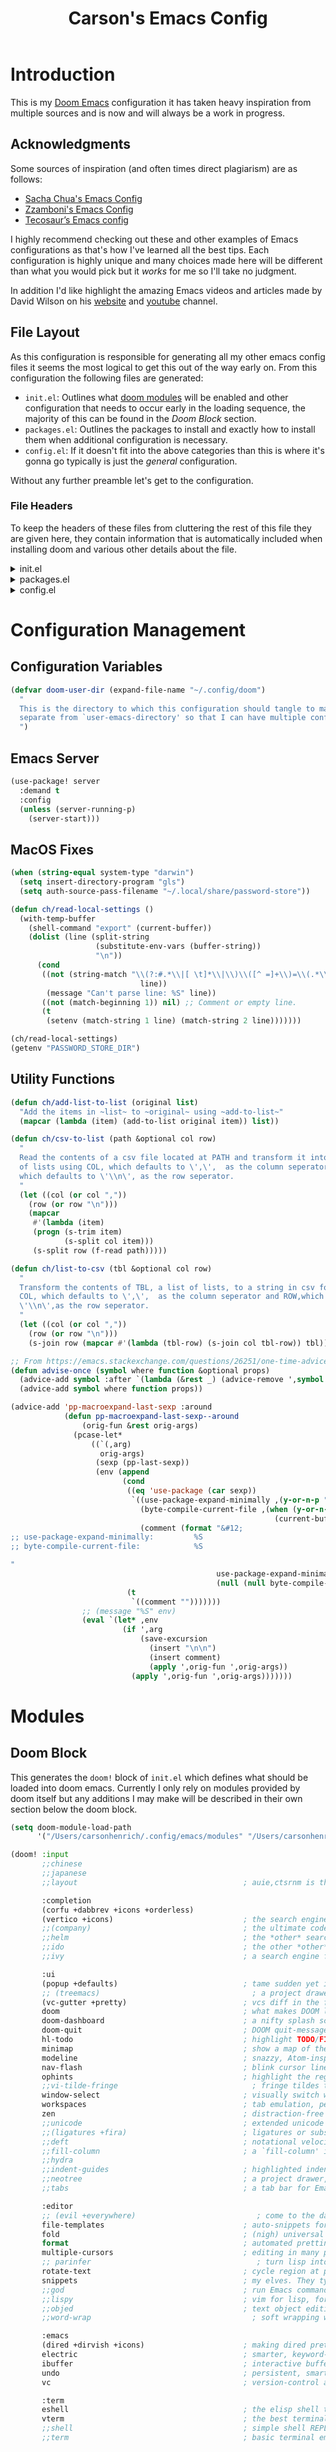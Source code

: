 :PROPERTIES:
:header-args:emacs-lisp: :tangle config.el :noweb yes :results silent :lexical yes :comments noweb
:END:
#+title: Carson's Emacs Config
* Introduction
This is my [[https:github.com/doomemacs/doomemacs][Doom Emacs]] configuration it has taken heavy inspiration from multiple
sources and is now and will always be a work in progress.

** Acknowledgments
Some sources of inspiration (and often times direct plagiarism) are as follows:

- [[https://sachachua.com/dotemacs/index.html][Sacha Chua's Emacs Config]]
- [[https:zzamboni.org/post/my-doom-emacs-configuration-with-commentary/][Zzamboni's Emacs Config]]
- [[https:tecosaur.github.io/emacs-config/config.html][Tecosaur’s Emacs config]]

I highly recommend checking out these and other examples of Emacs configurations
as that's how I've learned all the best tips. Each configuration is highly
unique and many choices made here will be different than what you would pick
but it /works/ for me so I'll take no judgment.

In addition I'd like highlight the amazing Emacs videos and articles made by
David Wilson on his [[https://systemcrafters.net/][website]] and [[https://www.youtube.com/@SystemCrafters][youtube]] channel.
** File Layout
As this configuration is responsible for generating all my other emacs config
files it seems the most logical to get this out of the way early on. From this
configuration the following files are generated:

- =init.el=: Outlines what [[https:github.com/doomemacs/doomemacs/blob/develop/docs/getting_started.org#modules][doom modules]] will be enabled and other configuration
  that needs to occur early in the loading sequence, the majority of this can be
  found in the [[Doom Block]] section.
- =packages.el=: Outlines the packages to install and exactly how to install
  them when additional configuration is necessary.
- =config.el=: If it doesn't fit into the above categories than this is where
  it's gonna go typically is just the /general/ configuration.

Without any further preamble let's get to the configuration.
*** File Headers
To keep the headers of these files from cluttering the rest of this file they
are given here, they contain information that is automatically included when
installing doom and various other details about the file.

#+html: <details><summary>init.el</summary>
#+begin_src emacs-lisp :tangle init.el :comments no
;;; init.el -*- lexical-binding: t; -*-

;; DO NOT EDIT THIS FILE DIRECTLY
;; This is a file generated from a literate programing source file
;; You should make any changes there and regenerate it from Emacs org-mode
;; using org-babel-tangle (C-c C-v t)

;; This file controls what Doom modules are enabled and what order they load
;; in. Remember to run 'doom sync' after modifying it!

;; NOTE Press 'SPC h d h' (or 'C-h d h' for non-vim users) to access Doom's
;;      documentation. There you'll find a "Module Index" link where you'll find
;;      a comprehensive list of Doom's modules and what flags they support.

;; NOTE Move your cursor over a module's name (or its flags) and press 'K' (or
;;      'C-c c k' for non-vim users) to view its documentation. This works on
;;      flags as well (those symbols that start with a plus).
;;
;;      Alternatively, press 'gd' (or 'C-c c d') on a module to browse its
;;      directory (for easy access to its source code).
#+end_src
#+html: </details>

#+html: <details><summary>packages.el</summary>
#+begin_src emacs-lisp :tangle packages.el :comments no
;; -*- no-byte-compile: t; -*-
;;; $DOOMDIR/packages.el

;; DO NOT EDIT THIS FILE DIRECTLY
;; This is a file generated from a literate programing source file
;; You should make any changes there and regenerate it from Emacs org-mode
;; using org-babel-tangle (C-c C-v t)

;; To install a package with Doom you must declare them here and run 'doom sync'
;; on the command line, then restart Emacs for the changes to take effect -- or
;; use 'M-x doom/reload'.

;; To install SOME-PACKAGE from MELPA, ELPA or emacsmirror:
;;(package! some-package)

;; To install a package directly from a remote git repo, you must specify a
;; `:recipe'. You'll find documentation on what `:recipe' accepts here:
;; https://github.com/raxod502/straight.el#the-recipe-format
;;(package! another-package
;;  :recipe (:host github :repo "username/repo"))

;; If the package you are trying to install does not contain a PACKAGENAME.el
;; file, or is located in a subdirectory of the repo, you'll need to specify
;; `:files' in the `:recipe':
;;(package! this-package
;;  :recipe (:host github :repo "username/repo"
;;           :files ("some-file.el" "src/lisp/*.el")))

;; If you'd like to disable a package included with Doom, you can do so here
;; with the `:disable' property:
;;(package! builtin-package :disable t)

;; You can override the recipe of a built in package without having to specify
;; all the properties for `:recipe'. These will inherit the rest of its recipe
;; from Doom or MELPA/ELPA/Emacsmirror:
;;(package! builtin-package :recipe (:nonrecursive t))
;;(package! builtin-package-2 :recipe (:repo "myfork/package"))

;; Specify a `:branch' to install a package from a particular branch or tag.
;; This is required for some packages whose default branch isn't 'master' (which
;; our package manager can't deal with; see raxod502/straight.el#279)
;;(package! builtin-package :recipe (:branch "develop"))

;; Use `:pin' to specify a particular commit to install.
;;(package! builtin-package :pin "1a2b3c4d5e")

;; Doom's packages are pinned to a specific commit and updated from release to
;; release. The `unpin!' macro allows you to unpin single packages...
;;(unpin! pinned-package)
;; ...or multiple packages
;;(unpin! pinned-package another-pinned-package)
;; ...Or *all* packages (NOT RECOMMENDED; will likely break things)
;;(unpin! t)
#+end_src

#+RESULTS:

#+html: </details>

#+html: <details><summary>config.el</summary>
#+begin_src emacs-lisp :tangle config.el :comments no
;;; $DOOMDIR/config.el -*- lexical-binding: t; -*-

;; DO NOT EDIT THIS FILE DIRECTLY
;; This is a file generated from a literate programing source file
;; You should make any changes there and regenerate it from Emacs org-mode
;; using org-babel-tangle (C-c C-v t)

;; Place your private configuration here! Remember, you do not need to run 'doom
;; sync' after modifying this file!

;; Some functionality uses this to identify you, e.g. GPG configuration, email
;; clients, file templates and snippets.
;; (setq user-full-name "John Doe"
;;      user-mail-address "john@doe.com")

;; Doom exposes five (optional) variables for controlling fonts in Doom. Here
;; are the three important ones:
;;
;; + `doom-font'
;; + `doom-variable-pitch-font'
;; + `doom-big-font' -- used for `doom-big-font-mode'; use this for
;;   presentations or streaming.
;;
;; They all accept either a font-spec, font string ("Input Mono-12"), or xlfd
;; font string. You generally only need these two:
;; (setq doom-font (font-spec :family "monospace" :size 12 :weight 'semi-light)
;;       doom-variable-pitch-font (font-spec :family "sans" :size 13))

;; There are two ways to load a theme. Both assume the theme is installed and
;; available. You can either set `doom-theme' or manually load a theme with the
;; `load-theme' function. This is the default:
;; (setq doom-theme 'doom-one)

;; If you use `org' and don't want your org files in the default location below,
;; change `org-directory'. It must be set before org loads!
;; (setq org-directory "~/org/")

;; This determines the style of line numbers in effect. If set to `nil', line
;; numbers are disabled. For relative line numbers, set this to `relative'.
;; (setq display-line-numbers-type t)

;; Here are some additional functions/macros that could help you configure Doom:
;;
;; - `load!' for loading external *.el files relative to this one
;; - `use-package!' for configuring packages
;; - `after!' for running code after a package has loaded
;; - `add-load-path!' for adding directories to the `load-path', relative to
;;   this file. Emacs searches the `load-path' when you load packages with
;;   `require' or `use-package'.
;; - `map!' for binding new keys
;;
;; To get information about any of these functions/macros, move the cursor over
;; the highlighted symbol at press 'K' (non-evil users must press 'C-c c k').
;; This will open documentation for it, including demos of how they are used.
;;
;; You can also try 'gd' (or 'C-c c d') to jump to their definition and see how
;; they are implemented.
#+end_src

#+RESULTS:

#+html: </details>

* Configuration Management
** Configuration Variables
#+begin_src emacs-lisp
(defvar doom-user-dir (expand-file-name "~/.config/doom")
  "
  This is the directory to which this configuration should tangle to mainly kept
  separate from `user-emacs-directory' so that I can have multiple configurations.
  ")
#+end_src

** Emacs Server
#+begin_src emacs-lisp
(use-package! server
  :demand t
  :config
  (unless (server-running-p)
    (server-start)))
#+end_src
** MacOS Fixes
#+begin_src emacs-lisp
(when (string-equal system-type "darwin")
  (setq insert-directory-program "gls")
  (setq auth-source-pass-filename "~/.local/share/password-store"))
#+end_src
#+begin_src emacs-lisp :tangle early-init.el
(defun ch/read-local-settings ()
  (with-temp-buffer
    (shell-command "export" (current-buffer))
    (dolist (line (split-string
                   (substitute-env-vars (buffer-string))
                   "\n"))
      (cond
       ((not (string-match "\\(?:#.*\\|[ \t]*\\|\\)\\([^ =]+\\)=\\(.*\\)"
                             line))
        (message "Can't parse line: %S" line))
       ((not (match-beginning 1)) nil) ;; Comment or empty line.
       (t
        (setenv (match-string 1 line) (match-string 2 line)))))))

(ch/read-local-settings)
(getenv "PASSWORD_STORE_DIR")
#+end_src

** Utility Functions
#+begin_src emacs-lisp
(defun ch/add-list-to-list (original list)
  "Add the items in ~list~ to ~original~ using ~add-to-list~"
  (mapcar (lambda (item) (add-to-list original item)) list))

(defun ch/csv-to-list (path &optional col row)
  "
  Read the contents of a csv file located at PATH and transform it into a list
  of lists using COL, which defaults to \',\',  as the column seperator and ROW,
  which defaults to \'\\n\', as the row seperator.
  "
  (let ((col (or col ","))
	(row (or row "\n")))
    (mapcar
     #'(lambda (item)
	 (progn (s-trim item)
	        (s-split col item)))
     (s-split row (f-read path)))))

(defun ch/list-to-csv (tbl &optional col row)
  "
  Transform the contents of TBL, a list of lists, to a string in csv format using
  COL, which defaults to \',\',  as the column seperator and ROW,which defaults to
  \'\\n\',as the row seperator.
  "
  (let ((col (or col ","))
	(row (or row "\n")))
    (s-join row (mapcar #'(lambda (tbl-row) (s-join col tbl-row)) tbl))))

;; From https://emacs.stackexchange.com/questions/26251/one-time-advice
(defun advise-once (symbol where function &optional props)
  (advice-add symbol :after `(lambda (&rest _) (advice-remove ',symbol ',function)))
  (advice-add symbol where function props))

(advice-add 'pp-macroexpand-last-sexp :around
            (defun pp-macroexpand-last-sexp--around
                (orig-fun &rest orig-args)
              (pcase-let*
                  ((`(,arg)
                    orig-args)
                   (sexp (pp-last-sexp))
                   (env (append
                         (cond
                          ((eq 'use-package (car sexp))
                           `((use-package-expand-minimally ,(y-or-n-p "Minimal"))
                             (byte-compile-current-file ,(when (y-or-n-p "Byte compilation")
                                                           (current-buffer)))
                             (comment (format "&#12;
;; use-package-expand-minimally:         %S
;; byte-compile-current-file:            %S

"
                                              use-package-expand-minimally
                                              (null (null byte-compile-current-file))))))
                          (t
                           `((comment "")))))))
                ;; (message "%S" env)
                (eval `(let* ,env
                         (if ',arg
                             (save-excursion
                               (insert "\n\n")
                               (insert comment)
                               (apply ',orig-fun ',orig-args))
                           (apply ',orig-fun ',orig-args)))))))
#+end_src
* Modules
** Doom Block
This generates the ~doom!~ block of ~init.el~ which defines what should be
loaded into doom emacs. Currently I only rely on modules provided by doom itself
but any additions I may make will be described in their own section below the
doom block.
#+begin_src emacs-lisp :tangle init.el :lexical t
(setq doom-module-load-path
      '("/Users/carsonhenrich/.config/emacs/modules" "/Users/carsonhenrich/.config/doom/modules"))

(doom! :input
       ;;chinese
       ;;japanese
       ;;layout                                     ; auie,ctsrnm is the superior home row

       :completion
       (corfu +dabbrev +icons +orderless)
       (vertico +icons)                             ; the search engine of the future
       ;;(company)                                  ; the ultimate code completion backend
       ;;helm                                       ; the *other* search engine for love and life
       ;;ido                                        ; the other *other* search engine...
       ;;ivy                                        ; a search engine for love and life

       :ui
       (popup +defaults)                            ; tame sudden yet inevitable temporary windows
       ;; (treemacs)                                  ; a project drawer, like neotree but cooler
       (vc-gutter +pretty)                          ; vcs diff in the fringe
       doom                                         ; what makes DOOM look the way it does
       doom-dashboard                               ; a nifty splash screen for Emacs
       doom-quit                                    ; DOOM quit-message prompts when you quit Emacs
       hl-todo                                      ; highlight TODO/FIXME/NOTE/DEPRECATED/HACK/REVIEW
       minimap                                      ; show a map of the code on the side
       modeline                                     ; snazzy, Atom-inspired modeline, plus API
       nav-flash                                    ; blink cursor line after big motions
       ophints                                      ; highlight the region an operation acts on
       ;;vi-tilde-fringe                              ; fringe tildes to mark beyond EOB
       window-select                                ; visually switch windows
       workspaces                                   ; tab emulation, persistence & separate workspaces
       zen                                          ; distraction-free coding or writing
       ;;unicode                                    ; extended unicode support for various languages
       ;;(ligatures +fira)                          ; ligatures or substitute text with pretty symbols
       ;;deft                                       ; notational velocity for Emacs
       ;;fill-column                                ; a `fill-column' indicator
       ;;hydra
       ;;indent-guides                              ; highlighted indent columns
       ;;neotree                                    ; a project drawer, like NERDTree for vim
       ;;tabs                                       ; a tab bar for Emacs

       :editor
       ;; (evil +everywhere)                           ; come to the dark side, we have cookies
       file-templates                               ; auto-snippets for empty files
       fold                                         ; (nigh) universal code folding
       format                                       ; automated prettiness
       multiple-cursors                             ; editing in many places at once
       ;; parinfer                                     ; turn lisp into python, sort of
       rotate-text                                  ; cycle region at point between text candidates
       snippets                                     ; my elves. They type so I don't have to
       ;;god                                        ; run Emacs commands without modifier keys
       ;;lispy                                      ; vim for lisp, for people who don't like vim
       ;;objed                                      ; text object editing for the innocent
       ;;word-wrap                                    ; soft wrapping with language-aware indent

       :emacs
       (dired +dirvish +icons)                      ; making dired pretty [functional]
       electric                                     ; smarter, keyword-based electric-indent
       ibuffer                                      ; interactive buffer management
       undo                                         ; persistent, smarter undo for your inevitable mistakes
       vc                                           ; version-control and Emacs, sitting in a tree

       :term
       eshell                                       ; the elisp shell that works everywhere
       vterm                                        ; the best terminal emulation in Emacs
       ;;shell                                      ; simple shell REPL for Emacs
       ;;term                                       ; basic terminal emulator for Emacs

       :checkers
       (spell +flyspell +hunspell)                  ; tasing you for misspelling mispelling
       (syntax +flymake)                            ; tasing you for every semicolon you forget
       grammar                                      ; tasing grammar mistake every you make

       :tools
       (:if (executable-find "ansible")
           (ansible))
       (:if (executable-find "docker")
           (docker +lsp))
       (:if (executable-find "git")                 ; a git porcelain for Emacs
           (magit +forge))
       (:if (executable-find "make")                ; run make tasks from Emacs
           (make))
       (:if (executable-find "pass")                ; password manager for nerds
           (pass +auth))
       (:if (executable-find "terraform")           ; infrastructure as code
           (terraform))
       (:if (executable-find "tmux")                ; an API for interacting with tmux
           (tmux))
       (eval +overlay)                              ; run code, run (also, repls)
       (lookup +dictionary +offline)                ; navigate your code and its documentation
       (lsp +peek +eglot)                           ; M-x vscode
       biblio                                       ; Writes a PhD for you (citation needed)
       debugger
       direnv
       pdf                                          ; pdf enhancements NOTE FOR MACOS https://github.com/politza/pdf-tools/issues/645#issuecomment-775496734
       tree-sitter                                  ; syntax and parsing, sitting in a tree...
       upload                                       ; map local to remote projects via ssh/ftp
       ;;(debugger +lsp)
       ;;collab                                     ; buffers with friends
       ;;editorconfig                               ; let someone else argue about tabs vs spaces
       ;;ein                                        ; tame Jupyter notebooks with emacs

       :os
       (:if IS-MAC macos)                           ; improve compatibility with macOS
       (tty +osc)                                   ; improve the terminal Emacs experience

       :lang
       (:if (executable-find "cargo")               ; Fe2O3.unwrap().unwrap().unwrap().unwrap()
           (rust +tree-sitter +lsp))
       (:if (executable-find "kotlinc")             ; a better, slicker Java(Script)
           (kotlin +lsp))
       (:if (executable-find "nix")                 ; I hereby declare "nix geht mehr!"
           (nix +lsp +tree-sitter))
       (:if (executable-find "plantuml")            ; diagrams for confusing people more
           (plantuml))
       (:if (executable-find "go")                  ; the hipster dialect
           (go +tree-sitter +lsp))
       (cc +lsp)                                    ; C > C++ == 1
       (java +lsp)                                  ; the poster child for carpal tunnel syndrome
       (latex +latexmk +cdlatex +fold +lsp)         ; writing papers in Emacs has never been so fun
       (lua +lsp +tree-sitter)                      ; one-based indices? one-based indices
       (org +crypt +noter                           ; organize your plain life in plain text
            +present +pomodoro +roam2
            +dragndrop +pandoc)
       (python +tree-sitter +pyright +lsp)          ; beautiful is better than ugly
       (sh +lsp +fish +powershell)                  ; she sells {ba,z,fi}sh shells on the C xor
       data                                         ; config/data formats
       emacs-lisp                                   ; drown in parentheses
       javascript                                   ; all(hope(abandon(ye(who(enter(here))))))
       json                                         ; At least it ain't XML
       markdown                                     ; writing docs for people to ignore
       rest                                         ; Emacs as a REST client
       web                                          ; the tubes
       yaml                                         ; JSON, but readable
       ;;(dart +flutter)                            ; paint ui and not much else
       ;;(graphql +lsp)                             ; Give queries a REST
       ;;(haskell +lsp)                             ; a language that's lazier than I am
       ;;(ruby +rails)                              ; 1.step {|i| p "Ruby is #{i.even? ? 'love' : 'life'}"}
       ;;(scheme +guile)                            ; a fully conniving family of lisps
       ;;agda                                       ; types of types of types of types...
       ;;beancount                                  ; mind the GAAP
       ;;clojure                                    ; java with a lisp
       ;;common-lisp                                ; if you've seen one lisp, you've seen them all
       ;;coq                                        ; proofs-as-programs
       ;;crystal                                    ; ruby at the speed of c
       ;;csharp                                     ; unity, .NET, and mono shenanigans
       ;;dhall
       ;;elixir                                     ; erlang done right
       ;;elm                                        ; care for a cup of TEA?
       ;;erlang                                     ; an elegant language for a more civilized age
       ;;ess                                        ; emacs speaks statistics
       ;;factor
       ;;faust                                      ; dsp, but you get to keep your soul
       ;;fortran                                    ; in FORTRAN, GOD is REAL (unless declared INTEGER)
       ;;fsharp                                     ; ML stands for Microsoft's Language
       ;;fstar                                      ; (dependent) types and (monadic) effects and Z3
       ;;gdscript                                   ; the language you waited for
       ;;hy                                         ; readability of scheme w/ speed of python
       ;;idris                                      ; a language you can depend on
       ;;julia                                      ; a better, faster MATLAB
       ;;lean                                       ; for folks with too much to prove
       ;;ledger                                     ; be audit you can be
       ;;nim                                        ; python + lisp at the speed of c
       ;;ocaml                                      ; an objective camel
       ;;php                                        ; perl's insecure younger brother
       ;;purescript                                 ; javascript, but functional
       ;;qt                                         ; the 'cutest' gui framework ever
       ;;racket                                     ; a DSL for DSLs
       ;;raku                                       ; the artist formerly known as perl6
       ;;rst                                        ; ReST in peace
       ;;scala                                      ; java, but good
       ;;sml
       ;;solidity                                   ; do you need a blockchain? No.
       ;;swift                                      ; who asked for emoji variables?
       ;;terra                                      ; Earth and Moon in alignment for performance.
       ;;zig                                        ; C, but simpler

       :email
       (:if (executable-find "mu") (mu4e +org +gmail +mbsync))
       ;;(:if (executable-find "notmuch") (notmuch +org +afew))
       ;;(wanderlust +gmail)

       :app
       (rss +org)                                   ; emacs as an RSS reader
       calendar
       emms
       everywhere                                   ; *leave* Emacs!? You must be joking
       irc                                          ; how neckbeards socialize
       ;;twitter                                    ; twitter client https://twitter.com/vnought

       :config
       (default +smartparens)
       ;;literate


       :my_editor
       meow
       search
       :my_lang
       (org
        +roam
        +roam-ui
        +noter
        +pretty
        +query
        +present
        +hugo
        )
       :my_tools
       (:if (modulep! :email mu4e) mail)
       ;; grammarly
       (ai +whisper)
       )
#+end_src
** My_Lang
*** Org
**** Packages
:PROPERTIES:
:header-args:emacs-lisp: :tangle modules/my_lang/org/packages.el :lexical nil
:END:
Install packages required by this module according to other modules and flags set
#+begin_src emacs-lisp
;;; -*- no-byte-compile: t -*-
(package! nov)
(package! djvu)
(package! all-the-icons)
(package! ob-mermaid)
(package! engrave-faces)
(package! org-super-agenda)
(package! org-pandoc-import
  :recipe (:host github
           :repo "tecosaur/org-pandoc-import"
           :files ("*.el" "filters" "preprocessors")))
(when (modulep! :lang kotlin) (package! ob-kotlin))


(when (modulep! :my_lang org +noter) (package! org-noter))
(when (modulep! :my_lang org +roam) (package! org-roam))
(when (modulep! :my_lang org +present) (package! org-present))
(when (modulep! :my_lang org +hugo) (package! ox-hugo))
(when (modulep! :my_lang org +pretty)
  (package! org-modern)
  (package! org-modern-indent
      :recipe
      (:host github
       :repo "jdtsmith/org-modern-indent"
       :files ("*.el" "filters" "preprocessors"))))
(when (modulep! :my_lang org +query)
  (package! org-ql)
  (when (modulep! :my_lang org +roam)
    (package! org-roam-ql)
    (package! org-roam-ql-ql)))
(when (modulep! :my_lang org +roam-ui)
  (package! org-roam-ui)
  (unpin! org-roam))
#+end_src

**** Checks
:PROPERTIES:
:header-args:emacs-lisp: :tangle modules/my_lang/org/doctor.el
:END:
#+begin_src emacs-lisp
(when (and (modulep! +noter) (not (modulep! :lang org +noter)))
  (warn! "The :my_lang org +noter flag is intended to be used with :lang org +noter, not doing so is undefined behavior"))
#+end_src

#+begin_src emacs-lisp
(when (and (modulep! +roam-ui) (not (modulep! +roam)))
  (error! "You are using the roam-ui flag without the roam flag, this is undefined behavior"))
#+end_src

**** Configuration
:PROPERTIES:
:header-args:emacs-lisp: :tangle modules/my_lang/org/config.el :noweb yes
:END:
#+begin_src emacs-lisp
;;; -*- lexical-binding: t -*-
#+end_src
***** Org
#+begin_src emacs-lisp
(use-package! org
  :defer t
  :when (modulep! :my_lang org)
  :bind
  (:map ch/notes-map
        ("a" . org-agenda)
        ("s" . +default/org-notes-search)
        ("S" . +default/org-notes-headlines)
        ;; c bound to ch/org-clock-map
        ("C" . org-clock-cancel)
        ("f" . +default/find-in-notes)
        ("b" . +default/browse-notes)
        ("m" . org-tags-view)
        ("l" . org-store-link)
        ("o" . org-clock-goto)
        )
  (:map ch/org-insert-map
	("x"     . org-dynamic-block-insert-dblock)
	("d"     . org-insert-drawer)
	("@"     . org-cite-insert)
	("<"     . org-insert-structure-template)
	("|"     . org-table-create-or-convert-from-region)
	("l"     . org-insert-link)
	("M-l"   . org-insert-last-stored-link)
	("C-M-l" . org-insert-all-links))

  (:map ch/clock-map
	;; Timeclock
	("e"   . org-clock-modify-effort-estimate)
	("d"   . org-clock-display)
	("j"   . org-clock-goto)
	("C"   . org-clock-cancel)
	("l"   . org-clock-in-last)
	("i"   . org-clock-in)
	("o"   . org-clock-out)
	("r"   . org-resolve-clocks)
	;; Timer
	("-"    . org-timer-item)
	("."    . org-timer)
	(","    . org-timer-pause-or-continue)
	(";"    . org-timer-set-timer)
	("s"    . org-timer-start)
	("S"    . org-timer-stop))
  ;; (:map ch/sexp-map
  ;;       ("o" . org-emphasize))
  (:map org-mode-map
	("C-c C-,"       . nil)
	("C-c ,"         . org-priority)
	("C-c !"         . org-timestamp-inactive)
	("C-c C-!"       . org-timestamp)
	("C-c ^"         . org-sort)
	("C-c $"         . org-archive-subtree)
	("C-c :"         . org-toggle-fixed-width)
	("C-c ;"         . org-toggle-comment)
	("C-c C-t"       . org-todo)
	("C-c C-t"       . org-todo)
	("C-c C-q"       . org-set-tags-command)
	("C-c C-w"       . org-refile)
	("C-c C-h"       . org-set-property)
	("C-c C-M-w"     . org-refile-reverse)
	("C-c C-z"       . org-add-note)
	("C-c C-a"       . org-attach)
	("C-c C-e"       . org-export-dispatch)
	("C-c C-s"       . org-schedule)
	("C-c C-d"       . org-deadline)
	("C-c ."         . org-time-stamp)
	("C-c M-."       . org-time-stamp-inactive)
	("C-c C-x C-s"   . org-archive-subtree)
	("C-c C-x C-a"   . org-archive-subtree-default)
	("C-c C-x C-e"   . org-set-effort)
	("C-c C-x C-S-e" . org-encrypt-entry)
	("C-c C-x C-S-d" . org-decrypt-entry)
	("C-c C-x C-f"   . org-emphasize)
	("C-c C-x C-b"   . org-toggle-checkbox)
	("C-c C-x C-r"   . org-toggle-radio-button)
	("C-c C-x C-e"   . org-todo)
	("C-c C-x o"     . org-toggle-ordered-property)
	("C-c C-x a"     . org-toggle-archive-tag)
	("C-c C-x A"     . org-archive-to-archive-sibling)
	("C-c C-x p"     . org-set-property)
	("C-c C-x P"     . org-set-property-and-value)
	("C-c C-x b"     . org-tree-to-indirect-buffer)
	;; Heading Navigation
	("C-c C-b"       . org-backward-heading-same-level)
	("C-c C-f"       . org-forward-heading-same-level)
	("C-c C-n"       . org-next-visible-heading)
	("C-c C-p"       . org-previous-visible-heading)
	("C-c C-P"       . org-up-element)
	("C-c C-N"       . org-down-element)
	;; Link Navigation
	("C-c C-x C-n"   . org-next-link)
	("C-c C-x C-p"   . org-previous-link)
	;; Block Navigation
	("C-c M-p"       . org-previous-block)
	("C-c M-n"       . org-next-block))
  (:repeat-map org-mode-block-repeat-map
	       ("p"     . org-previous-block)
	       ("n"     . org-next-block))
  (:repeat-map org-mode-link-repeat-map
	       ("n" . org-next-link)
	       ("p" . org-previous-link))
  (:repeat-map org-mode-heading-repeat-map
	       ("TAB"       . org-fold-show-children)
	       ("S-TAB"     . org-shifttab)
	       ("<backtab>" . org-shifttab)
	       ("b"         . org-backward-heading-same-level)
	       ("f"         . org-forward-heading-same-level)
	       ("n"         . org-next-visible-heading)
	       ("p"         . org-previous-visible-heading)
	       ("P"         . org-up-element)
	       ("N"         . org-down-element))
  :init
  (setq org-directory (file-truename "~/org/"))
  (defvar ch/clock-map (make-sparse-keymap))
  (defvar ch/notes-map (make-sparse-keymap))
  (defvar ch/org-babel-map (make-sparse-keymap))
  (defvar ch/org-insert-map (make-sparse-keymap))
  (defvar org-agenda-directory (expand-file-name "agenda/" org-directory)
    "The Primary Directory in which to place agenda files")
  (defun ch/org-node-style-allowed-values (prop)
    (when (string-equal "STYLE" prop)
      (list "task"
            "habit"
            "note"
            "project"
            "article"
            "notebook")))
  (defun ch/org-property-get-or-set (property &optional value default)
    (interactive "*")
    (or (org--property-local-values property nil)
        (progn (org-set-property property
                                 (or value (org-read-property-value property nil default)))
               (org--property-local-values property nil))))
  (defun ch/org-get-or-set-created ()
    (interactive "*")
    (ch/org-property-get-or-set "CREATED" (format-time-string (org-time-stamp-format t t))))

  (keymap-set mode-specific-map "n" (cons "Notes" ch/notes-map))
  (keymap-set ch/notes-map "c" (cons "Clock" ch/clock-map))

  :config
  (setq
   org-id-method 'ts
   org-archive-location (concat org-directory "./archive/%s_archive::")
   org-return-follows-link t
   org-insert-heading-respect-content nil
   org-catch-invisible-edits 'show-and-error
   org-src-preserve-indentation t
                                        ; Appearance things
   org-auto-align-tags t
   org-tags-column 0
   org-ellipsis "…"
   +fold-ellipsis "…"
   org-cycle-inline-images-display t
   org-startup-with-latex-preview nil
   org-startup-with-inline-images nil
   org-startup-indented t
   org-startup-folded t
   org-hide-emphasis-markers t
   org-pretty-entities t
   org-pretty-entities-include-sub-superscripts nil)
  (add-to-list 'org-property-allowed-value-functions #'ch/org-node-style-allowed-values)
  (keymap-set org-mode-map "C-c C-S-i" ch/org-insert-map)
  (keymap-set org-mode-map "C-c C-v" ch/org-babel-map)
  ;; TODO Setting up blocks to match the background
  ;; (set-face-background 'org-block (face-background 'default))
  ;; (set-face-background 'org-block-begin-line (face-background 'default))
  ;; (set-face-background 'org-block-end-line (face-background 'default))
  (setq org-todo-keyword-faces
	'(("[-]" . +org-todo-active) ("NEXT" . +org-todo-active)
	  ("[?]" . +org-todo-onhold) ("HOLD" . +org-todo-onhold)
	  ("KILL" . +org-todo-cancel))
	org-refile-use-outline-path 'file
	org-outline-path-complete-in-steps nil
	org-refile-targets
	'((nil . (:maxlevel . 3))
	  (org-agenda-files . (:maxlevel . 3)))
	org-todo-keywords '((sequence "TODO(t)" "NEXT(n!/!)" "HOLD(h!/!)" "|" "DONE(d!)" "KILL(k!)")
			    (sequence "DRAFT(D)" "PENDING REVIEW(P!/!)" "|" "REVIEWED(R!/!)"))
	org-crypt-tag-matcher "CRYPT"
	;; Change the priorities to numbers
	org-priority-highest ?A
	org-priority-default ?C
	org-priority-lowest  ?E
	;; ascii values for 1-5
	org-priority-faces '((?A . error) (?B . warning) (?C . success) (?D . (:foreground "white" :weight "bold")) (?E . shadow))
	;; Log for everything and log it into a drawer
	org-log-refile 'time
	org-log-done 'time
	org-log-reschedule 'time
	org-log-redeadline 'time
	org-log-done-with-time t
	org-log-note-clock-out nil
	org-log-into-drawer t
	org-agenda-files (directory-files-recursively org-agenda-directory "\\.org$")
	org-agenda-window-setup 'current-window
	org-agenda-skip-unavailable-files t
	org-agenda-inhibit-startup t)

  (keymap-set mode-specific-map "\\" #'org-agenda)
  (add-to-list 'org-modules 'org-habit)
  (setq org-habit-show-habits-only-for-today t)
  (after! 'catppuccin-theme
    (add-hook 'org-clock-in-hook #'org-save-all-org-buffers)
    (add-hook 'org-clock-out-hook #'org-save-all-org-buffers)
    (add-hook 'org-after-refile-insert-hook #'save-buffer))
  (add-hook! #'auto-save-hook #'org-save-all-org-buffers)
  (add-hook! 'org-mode-hook #'mixed-pitch-mode)
  (add-hook! 'org-mode-hook #'solaire-mode)
  (setq mixed-pitch-variable-pitch-cursor nil)
  <<modules-org-agenda>>
  )
#+end_src

#+RESULTS:

Enable word count in modes listed in ~doom-modeline-continuous-word-count-modes~

#+begin_src emacs-lisp
(setq doom-modeline-enable-word-count 't)
#+end_src

Make sure certain org faces use the fixed-pitch face when ~variable-pitch-mode~ is on
#+begin_src emacs-lisp
(require 'org-faces)
(set-face-attribute 'org-ellipsis nil :inherit 'default :box nil)
(set-face-attribute 'org-block nil :foreground 'unspecified :inherit 'fixed-pitch)
(set-face-attribute 'org-table nil :inherit 'fixed-pitch)
(set-face-attribute 'org-formula nil :inherit 'fixed-pitch)
(set-face-attribute 'org-special-keyword nil :inherit '(font-lock-comment-face fixed-pitch))
(set-face-attribute 'org-meta-line nil :inherit '(font-lock-comment-face fixed-pitch))
(set-face-attribute 'org-checkbox nil :inherit 'fixed-pitch)

(when (display-graphic-p)
  (require 'all-the-icons))
#+end_src
****** Agenda
This is where configuration of general more task management and quick note
taking things takes place.

#+begin_src emacs-lisp :tangle no :noweb-ref modules-org-agenda
(setq org-todo-keyword-faces
      '(("[-]" . +org-todo-active) ("NEXT" . +org-todo-active)
        ("[?]" . +org-todo-onhold) ("HOLD" . +org-todo-onhold)
        ("KILL" . +org-todo-cancel))
      org-refile-use-outline-path 'file
      org-outline-path-complete-in-steps nil
      org-agenda-start-day nil
      org-refile-targets
     '((nil . (:maxlevel . 3))
       (org-agenda-files . (:maxlevel . 3)))
      org-todo-keywords '((sequence "TODO(t)" "NEXT(n!/!)" "HOLD(h!/!)" "|" "DONE(d!)" "KILL(k!)")
                          (sequence "DRAFT(D)" "PENDING REVIEW(P!/!)" "|" "REVIEWED(R!/!)"))
      org-crypt-tag-matcher "CRYPT"
      ;; Change the priorities to numbers
      org-priority-highest ?A
      org-priority-default ?C
      org-priority-lowest  ?E
      ;; ascii values for 1-5
      org-priority-faces '((?A . error) (?B . warning) (?C . success) (?D . (:foreground "white" :weight "bold")) (?E . shadow))
      ;; Log for everything and log it into a drawer
      org-log-refile 'time
      org-log-done 'time
      org-log-reschedule 'time
      org-log-redeadline 'time
      org-log-done-with-time t
      org-log-note-clock-out nil
      org-log-into-drawer t
      org-agenda-files (directory-files-recursively org-agenda-directory "\\.org$")
      org-agenda-window-setup 'current-window
      org-agenda-skip-unavailable-files t
      org-agenda-inhibit-startup t)

(keymap-set mode-specific-map "\\" #'org-agenda)
(add-to-list 'org-modules 'org-habit)
(setq org-habit-show-habits-only-for-today t)
(add-hook 'org-clock-in-hook #'org-save-all-org-buffers)
(add-hook 'org-clock-out-hook #'org-save-all-org-buffers)
(add-hook 'org-after-refile-insert-hook #'save-buffer)
#+end_src

When using ~org-pomodoro~ I prefer to take my breaks manually rather than simply
having the timer start, to give me a chance to finish things up.
#+begin_src emacs-lisp
(when (modulep! :lang org +pomodoro) (setq org-pomodoro-manual-break 't))
#+end_src

****** Capture
#+begin_src emacs-lisp
(use-package! org-capture
  :after org
  :bind (("C-c RET" . #'org-capture))
  :init


  (cl-defun my/org-capture-template-builder (&optional &key (keyword "") (tags "") (props ":STYLE: note") (priority (concat "[#" (string org-default-priority) "]")) (title "%?") (body "%i"))
    "The base template used by task templates"
    (format "* %s %s %s %s\n:PROPERTIES:\n:CREATED: %%U\n%s\n:END:\n%s\n" keyword priority title tags props body))

  (defun my/org-capture-template-note (&optional tags)
    "The base template used by note templates"
    (if tags
	    (my/org-capture-template-builder :tags tags)
      (my/org-capture-template-builder)))

  (defun my/org-capture-template-task (&optional tags)
    "The base template used by task templates"
    (if tags
	    (my/org-capture-template-builder :keyword "TODO" :tags tags :props ":STYLE: task")
      (my/org-capture-template-builder :keyword "TODO" :props ":STYLE: task"))))
#+end_src
***** Org-Gcal
#+begin_src emacs-lisp
(use-package! org-gcal
  :defer t
  :commands
  (org-gcal-sync
   org-gcal-fetch)
  :init
  (require 'plstore)
  (setq plstore-cache-passphrase-for-symmetric-encryption t)
  (add-to-list 'plstore-encrypt-to "AAAAGnNrLXNzaC1lZDI1NTE5QG9wZW5zc2guY29tAAAAICQ0pYmmeSLs0KflNWQr27XKsqx1GOedg0fpbvaVTPWGAAAABHNzaDo=")
  (setq org-gcal-fetch-file-alist (list
          (cons "carson03henrich@gmail.com"
                (expand-file-name "calendar/personal-cal.org" org-agenda-directory))
          (cons "o3cg75qglvtlkh0f6g3rcavj0802ljh0@import.calendar.google.com"
                (expand-file-name "calendar/classes-cal.org" org-agenda-directory))
          (cons "aa1a922f916e30885bb3bc3bbf777f1469be43c56d67a58835e417039bb059c1@group.calendar.google.com"
                (expand-file-name "calendar/school-cal.org" org-agenda-directory))
          (cons "52438d4c8ae0d9b84cd573a52506f42ed3470d5d80ba9cb924875eb11b695ffa@group.calendar.google.com"
                (expand-file-name "calendar/work-cal.org" org-agenda-directory))
          (cons "da6890e5b8c2af04ab7f95f0efc7b86401f9b3a24ca41852e2d786c2e432973e@group.calendar.google.com"
                (expand-file-name "calendar/awesomest-cal.org" org-agenda-directory))
          (cons "webcal://outlook.office365.com/owa/calendar/11387a547a7a4fb4ad5766b9918022b9@wwu.edu/df9706f6381940b6b9423fcb4ab56a1c5925903461175895289/S-1-8-1756129075-1537951449-1309253302-351361405/reachcalendar.ics"
                (expand-file-name "calendar/wwu-cal.org" org-agenda-directory))))
  (after! org
    (mapcar (apply-partially #'add-to-list 'org-agenda-files) (mapcar #'cdr org-gcal-fetch-file-alist)))
  :config
  (require 'pass)
  (setq
   org-gcal-client-id     (+pass-get-user "org-gcal-client")
   org-gcal-client-secret (+pass-get-secret "org-gcal-client"))
  (org-gcal-reload-client-id-secret))
#+end_src

***** Org-Babel
#+begin_src emacs-lisp
(use-package! ob
  :after org
  :bind
  (:map org-src-mode-map
        ("C-c C-c" . #'org-edit-src-exit))
  (:map ch/org-babel-map
        ("C-M-h" . org-babel-mark-block)
        ("C-a"   . org-babel-sha1-hash)
        ("C-b"   . org-babel-execute-buffer)
        ("C-c"   . org-babel-check-src-block)
        ("C-d"   . org-babel-demarcate-block)
        ("C-e"   . org-babel-execute-maybe)
        ("C-f"   . org-babel-tangle-file)
        ("C-j"   . org-babel-insert-header-arg)
        ("C-l"   . org-babel-load-in-session)
        ("C-n"   . org-babel-next-src-block)
        ("C-o"   . org-babel-open-src-block-result)
        ("C-p"   . org-babel-previous-src-block)
        ("C-r"   . org-babel-goto-named-result)
        ("C-s"   . org-babel-execute-subtree)
        ("C-t"   . org-babel-tangle)
        ("C-u"   . org-babel-goto-src-block-head)
        ("C-v"   . org-babel-expand-src-block)
        ("C-x"   . org-babel-do-key-sequence-in-edit-buffer)
        ("C-z"   . org-babel-switch-to-session)
        ("I"     . org-babel-view-src-block-info)
        ("TAB"   . org-babel-view-src-block-info)
        ("a"     . org-babel-sha1-hash)
        ("b"     . org-babel-execute-buffer)
        ("c"     . org-babel-check-src-block)
        ("d"     . org-babel-demarcate-block)
        ("e"     . org-babel-execute-maybe)
        ("f"     . org-babel-tangle-file)
        ("g"     . org-babel-goto-named-src-block)
        ("h"     . org-babel-describe-bindings)
        ("i"     . org-babel-lob-ingest)
        ("j"     . org-babel-insert-header-arg)
        ("k"     . org-babel-remove-result-one-or-many)
        ("l"     . org-babel-load-in-session)
        ("n"     . org-babel-next-src-block)
        ("p"     . org-babel-previous-src-block)
        ("o"     . org-babel-open-src-block-result)
        ("r"     . org-babel-goto-named-result)
        ("s"     . org-babel-execute-subtree)
        ("t"     . org-babel-tangle)
        ("u"     . org-babel-goto-src-block-head)
        ("v"     . org-babel-expand-src-block)
        ("x"     . org-babel-do-key-sequence-in-edit-buffer)
        ("z"     . org-babel-switch-to-session-with-code))
  (:repeat-map org-mode-babel-block-repeat-map
               ("n" . org-babel-next-src-block)
               ("p" . org-babel-previous-src-block))
  :config
  (setq org-babel-default-header-args
   '((:session . "none")
     (:results . "replace output")
     (:exports . "code")
     (:cache . "no")
     (:noweb . "yes")
     (:hlines . "no")
     (:tangle . "no")))

  (setq org-confirm-babel-evaluate nil) ;; Don't ask when executing a code block

  (org-babel-do-load-languages
   'org-babel-load-languages
   '((shell . t)
     (python . t))))
#+end_src

***** Calfw-ical
#+begin_src emacs-lisp :tangle no
(use-package! calfw-ical
  :config
  (defun ch/calendar/open-calendar ()
  "TODO"
  (interactive)
  (require 'pass)
  (cfw:open-calendar-buffer
   :contents-sources
   (list
    (cfw:org-create-source (face-foreground 'default))  ; orgmode source
    (cfw:ical-create-source "Personal"                   (+pass-get-secret "gcal-personal")   "Magenta")
    (cfw:ical-create-source "Classes"                    (+pass-get-secret "gcal-classes")    "Cyan")
    (cfw:ical-create-source "The Awesomest Calendar"     (+pass-get-secret "gcal-awesome")    "Purple")
    (cfw:ical-create-source "Work"                       (+pass-get-secret "gcal-work")       "Green")
    (cfw:ical-create-source "Assignments"                (+pass-get-secret "cal-assignments") "Blue")
;;    (cfw:ical-create-source "WWU"                        (+pass-get-secret "ocal-wwu")        "Orange")
    )))

  (setq +calendar-open-function #'ch/calendar/open-calendar))
#+end_src

***** OB-Mermaid
Very useful code blocks for when all you need is a simple diagram in some notes.
#+begin_src emacs-lisp
  (use-package! ob-mermaid
    :ensure t
    :after ob
    :config
    (add-to-list 'org-babel-load-languages '(mermaid . t)))
#+end_src

***** Org-Super-Agenda
#+begin_src emacs-lisp
(use-package! org-super-agenda
  :after org
  :config
  (setq org-agenda-category-icon-alist
        `(("inbox" ,(list (all-the-icons-faicon "inbox" :height 1.0)) nil nil :ascent center)
          ("Diary" ,(list (all-the-icons-faicon "book" :height 1.0)) nil nil :ascent center)
          ("finances" ,(list (all-the-icons-faicon "usd" :height 1.0)) nil nil :ascent center)
          ("calendar" ,(list (all-the-icons-faicon "calendar" :height 1.0)) nil nil :ascent center)
          ("school" ,(list (all-the-icons-faicon "graduation-cap" :height 1.0)) nil nil :ascent center)
          ("personal" ,(list (all-the-icons-faicon "user" :height 1.0)) nil nil :ascent center)
          ("trans" ,(list (all-the-icons-faicon "transgender" :height 1.0)) nil nil :ascent center)
          ("homelab" ,(list (all-the-icons-faicon "server" :height 1.0)) nil nil :ascent center)
          ("emacs" ,(list (all-the-icons-faicon "file-code-o" :height 1.0)) nil nil :ascent center)
          ("org" ,(list (all-the-icons-faicon "file-text" :height 1.0)) nil nil :ascent center)
          ("work" ,(list (all-the-icons-faicon "briefcase" :height 1.0)) nil nil :ascent center)
          ("career" ,(list (all-the-icons-faicon "building-o" :height 1.0)) nil nil :ascent center)))

  (setq org-agenda-prefix-format '((agenda . "%-4i %?-12t%-12s")
                                   (todo . "%?-4i %?-12t%-12s")
                                   (tags . "%i")
                                   (search . "%i")))
  (setq org-agenda-custom-commands
        '(("a" "Agenda"
           ((agenda "" ((org-agenda-overriding-header "")
                        (org-agenda-include-diary t)
                        (org-deadline-warning-days 7)
                        (org-agenda-span 'day)
                        (org-super-agenda-groups
                         '((:name "Today"
                            :time-grid t
                            :order 1)
                           (:name "Habits"
                            :habit t
                            :order 2)
                           (:name "Past"
                             :scheduled past
                             :deadline past
                             :order 3)
                           (:auto-outline-path t
                            :order 5)))))))
          ("t" "Tasks"
           ((alltodo "" ((org-super-agenda-groups
                          `((:discard (:habit t :todo "DONE" :todo "KILL" :not (:property ("STYLE" "task"))))
                            (:name "Inbox"
                             :file-path "*inbox.org"
                             :order 1)
                            (:name "Past"
                             :scheduled past
                             :deadline past
                             :order 2)
                            (:name "Today and Upcoming"
                             :date today
                             :scheduled today
                             :deadline today
                             :scheduled (before ,(format-time-string (org-time-stamp-format) (time-add nil (* 60 60 24 7))))
                             :deadline (before ,(format-time-string (org-time-stamp-format) (time-add nil (* 60 60 24 7))))
                             :order 3)
                            (:name "Later"
                             :scheduled future
                             :deadline future
                             :order 100)
                            (:name "HOLD"
                             :todo "HOLD"
                             :order 99)
                            (:name "Undated"
                             :and (:date nil :deadline nil :scheduled nil)
                             :order 98)))))))))
  (setq org-super-agenda-header-map (make-sparse-keymap))

  (org-super-agenda-mode))
;;  ensure the keymaps aren't different for the group header lines
#+end_src

#+RESULTS:

***** Org-Noter
#+begin_src emacs-lisp
(use-package! org-noter
  :defer t
  :when (modulep! :my_lang org +noter)
  :init
  (map!
   :map org-mode-map
   :localleader
   :desc "Org noter"                   "N" #'org-noter
   :desc "Import Skeleton"             "S" #'org-noter-create-skeleton
   :desc "Goto Notes page"             ";" #'org-noter-sync-current-note
   :desc "Goto next notes page"        "j" #'org-noter-sync-prev-note
   :desc "Goto prev notes page"        "k" #'org-noter-sync-next-note
   :desc "Kill Noter"                  "K" #'org-noter-kill-session)
  (map!
   :when (modulep! :tools pdf)
   :map pdf-view-mode-map
   :localleader
   :desc "Noter"                       "n" #'org-noter
   :desc "Insert Note"                 "i" #'org-noter-insert-note
   :desc "Insert Skeleton"             "S" #'org-noter-create-skeleton
   :desc "Insert Precise Note"         "I" #'org-noter-insert-precise-note
   :desc "Kill Noter"                  "K" #'org-noter-kill-session
   :desc "Goto pages Notes"            ";" #'org-noter-sync-current-page-or-chapter
   :desc "Goto next page with notes"   "j" #'org-noter-sync-next-page-or-chapter
   :desc "Goto prev page with notes"   "k" #'org-noter-sync-prev-page-or-chapter)

  :config
  (setq org-noter-notes-search-path
      (mapcar (lambda (x) (expand-file-name x org-directory)) '("agenda" "notes" "pages")))
  (unless org-noter-notes-search-path
    (setq org-noter-notes-search-path (list org-directory)))
  (org-noter-enable-org-roam-integration)
  (org-noter-enable-update-renames))
#+end_src
***** Org-Modern
#+begin_src emacs-lisp
  (use-package! org-modern
    :after org
    :when (modulep! :my_lang org +pretty)
    :config
    (setq
     org-modern-hide-stars nil; adds extra indentation
     org-modern-table nil
     org-modern-list
     '((?- . "-")
       (?* . "•")
       (?+ . "‣"))
     org-modern-star 'replace
     org-modern-block-name '(" " . " ") ; or other chars; so top bracket is drawn promptly
     org-modern-priority
      '((?A . "")
	(?B . "")
	(?C . "")
	(?D . "")
	(?E . ""))
     org-modern-todo-faces
     '(("TODO" :background "tangerine" :foreground "white")
       ("NEXT" :background "maroon" :foreground "white")
       ("HOLD" :background "white" :foreground "orange")
       ("DONE" :background "black" :foreground "green")
       ("KILL" :background "black" :foreground "red")
       ("DRAFT" :background "tangerine" :foreground "white")
       ("PENDING REVIEW" :background "white" :foreground "orange")
       ("REVIEWED" :background "black" :foreground "green")))

     (add-hook! org-agenda-finalize-hook #'org-modern-agenda)
     (global-org-modern-mode +1))
#+end_src

#+RESULTS:

***** Org-Modern-Indent
#+begin_src emacs-lisp
(use-package! org-modern-indent
  :after org
  :when (modulep! :my_lang org +pretty)
  :config ; add late to hook
  (add-hook 'org-mode-hook #'org-modern-indent-mode 90))
#+end_src
***** Org-Roam
#+begin_src emacs-lisp
(use-package! org-roam
  :after org
  :when (modulep! :my_lang org +roam)
  :bind (("C-c RET" . org-roam-capture)
         (:map org-mode-map
               :prefix "C-r"
               :prefix-map ch/org-mode-roam-map
               ( "I" . ch/org-roam-create-node))
         (:map ch/notes-map
               ("f" . org-roam-node-find)
               ("F" . +default/find-in-notes)
               ("p" . ch/org-roam-find-project)
               ("n" . ch/org-roam-capture-note)
               ("t" . ch/org-roam-capture-task)))

  :init
  (defvar org-capture-project-dir nil)
  (defvar org-projects-directory (expand-file-name "projects/" org-agenda-directory))
  (defun ch/org-roam-create-node ()
    (interactive "*")
    (ch/org-get-or-set-created)
    (org-id-get-create)
    (ch/org-property-get-or-set "STYLE" nil "task"))
  (defun ch/org-permenant-starter (title style filetags category &optional body)
    (concat
     "#+title: "
     title
     "\n#+author: %(concat user-full-name)"
     "\n#+email: %(concat user-mail-address)"
     "\n#+created: %(format-time-string \"[%Y-%m-%d %H:%M]\")"
     "\n#+style: "
     style
     "\n#+filetags: "
     filetags
     "\n#+category: "
     category
     "\n\n"
     body))

  ;; Ensure that org-roam's everywhere completion only actually suggests completion for articles
  (defun org-roam--get-article-titles ()
    (mapcar #'car (org-roam-db-query [:select :distinct title :from nodes
                                      :where (like properties '"%STYLE%article%")
                                      :union
                                      :select alias :from aliases
                                      :inner :join nodes :on (= nodes:id aliases:node_id)
                                      :where (like nodes:properties '"%STYLE%article%" )])))

  (fset 'org-roam-complete-everywhere
        #'(lambda () (when (and org-roam-completion-everywhere
                                (thing-at-point 'word)
                                (not (org-in-src-block-p))
                                (not (save-match-data (org-in-regexp org-link-any-re))))
                       (let ((bounds (bounds-of-thing-at-point 'word)))
                         (list (car bounds) (cdr bounds)
                               (org-roam--get-article-titles)
                               :exit-function
                               (lambda (str _status)
                                 (delete-char (- (length str)))
                                 (insert "[[roam:" str "]]"))
                               ;; Proceed with the next completion function if the returned titles
                               ;; do not match. This allows the default Org capfs or custom capfs
                               ;; of lower priority to run.
                               :exclusive 'no)))))


  (defun ch/org-project-header (filetags)
    (ch/org-permenant-starter "Project - ${title}" "project" filetags "${slug}" "* Links\n* Tasks\n* Notes\n"))

  (defun ch/org-article-header (filetags)
    (ch/org-permenant-starter "Article - ${title}" "article" filetags "${slug}"))

  (defun ch/org-roam-capture-task ()
    (interactive)
    ;; Add the project file to the agenda after capture is finished
    (add-hook 'org-capture-after-finalize-hook #'ch/org-roam-project-finalize-hook)

    ;; Capture the new task, creating the project file if necessary
    (org-roam-capture- :node (org-roam-node-read
                              nil
                              (ch/org-roam-filter-by-tag-file-nodes "project"))
                       :templates `(("p" "project" entry ,(my/org-capture-template-task)
                                     :if-new (file+head+olp "%(setq org-capture-project-dir (read-directory-name \"path: \" org-projects-directory))/${slug}.org"
                                                            ,(ch/org-project-header ":project:${slug}:")
                                                            ("Tasks"))))))
  (defun ch/org-roam-capture-note ()
    (interactive)
    ;; Add the project file to the agenda after capture is finished
    (add-hook 'org-capture-after-finalize-hook #'ch/org-roam-project-finalize-hook)

    ;; Capture the new note, creating the project file if necessary
    (org-roam-capture- :node (org-roam-node-read
                              nil
                              (ch/org-roam-filter-by-tag-file-nodes "project"))
                       :templates `(("p" "project" entry ,(my/org-capture-template-note)
                                     :if-new (file+head+olp "%(read-directory-name \"path: \" org-projects-directory)/${slug}.org"
                                                            ,(ch/org-project-header ":project:${slug}:")
                                                            ("Notes"))))))


  (defun ch/org-roam-project-finalize-hook ()
    "Adds the captured project file to `org-agenda-files' if the
capture was not aborted."
    ;; Remove the hook since it was added temporarily
    (remove-hook 'org-capture-after-finalize-hook #'ch/org-roam-project-finalize-hook)

    ;; Add project file to the agenda list if the capture was confirmed
    ;; Also add to projectile known projects
    (unless org-note-abort
      (with-current-buffer (org-capture-get :buffer)
        (let ((dir (f-dirname buffer-file-name)))
          (f-touch (expand-file-name projectile-dirconfig-file))
          (projectile-add-known-project dir)
          (add-to-list 'org-agenda-files (buffer-file-name))))))

  (defun ch/org-roam-find-project ()
    (interactive)
    ;; Add the project file to the agenda after capture is finished
    (add-hook 'org-capture-after-finalize-hook #'ch/org-roam-project-finalize-hook)
    ;; Select a project file to open, creating it if necessary
    (org-roam-node-find
     nil
     nil
     (ch/org-roam-filter-by-tag-file-nodes "project")
     nil
     :templates
     `("p" "Project" plain ""
       :target (file+head
                "%(read-directory-name \"path: \" org-projects-directory)/${slug}.org"
                ,(ch/org-project-header ":project:${slug}:"))
       :unnarrowed t)))
  ;; The buffer you put this code in must have lexical-binding set to t!
  ;; See the final configuration at the end for more details.

  (defun ch/org-roam-filter-by-tag-file-nodes (tag-name)
    (lambda (node)
      (and
       (eq 0 (org-roam-node-level node))
       (member tag-name (org-roam-node-tags node)))))

  (defun ch/org-roam-filter-by-tag (tag-name)
    (lambda (node)
      (member tag-name (org-roam-node-tags node))))

  (defun ch/org-roam-list-notes-by-tag (tag-name)
    (mapcar #'org-roam-node-file
            (seq-filter
             (ch/org-roam-filter-by-tag tag-name)
             (org-roam-node-list))))

  (defun ch/org-roam-refresh-agenda-list ()
    (interactive)
    (setq org-agenda-files (ch/org-roam-list-notes-by-tag "project")))

  :config
  (setq
   org-roam-db-update-on-save 't
   org-roam-directory (expand-file-name org-directory)
   org-roam-extract-new-file-path "article/{id}.org")
  (org-roam-db-autosync-mode)
  (ch/org-roam-refresh-agenda-list)
  (defun nom/org-roam-capture-create-id ()
    "Create id for captured note and add it to org-roam-capture-template."
    (when (not org-note-abort)
      (org-roam-capture--put :id (org-id-get-create))))
  (setq org-roam-capture-templates
        (list
         (list "a" "Article"
               'plain ""
               :target (list
                        'file+head
                        "articles/${slug}.org"
                        (ch/org-article-header ":article:${slug}:"))
               :unnarrowed t)))


  (add-hook 'org-capture-prepare-finalize-hook 'nom/org-roam-capture-create-id)
  (require 'org-roam-export))
#+end_src

#+RESULTS:

***** Org-Roam-UI
#+begin_src emacs-lisp
(use-package! org-roam-ui
  :when (modulep! :my_lang org +roam-ui)
  :after org-roam ;; or :after org
  ;;  normally we'd recommend hooking orui after org-roam, but since org-roam does not have
  ;;  a hookable mode anymore, you're advised to pick something yourself
  ;;  if you don't care about startup time, use
  ;;  :hook (after-init . org-roam-ui-mode)
  :bind
  (:map ch/notes-map
        ("g" . #'org-roam-graph))
  :config
  (setq
   org-roam-ui-sync-theme t
   org-roam-ui-follow t
   org-roam-ui-update-on-save t
   org-roam-ui-open-on-start t))
#+end_src

#+RESULTS:

***** Websocket
#+begin_src emacs-lisp
(use-package! websocket
    :when (modulep! :my_lang org +roam-ui)
    :after org-roam)
#+end_src
***** Org-ql
#+begin_src emacs-lisp
(use-package! org-ql
  :defer t
  :when (modulep! :my_lang org +query)
  :init
  (map!
   :leader
   :prefix ("n" . "notes")
   (:prefix ("q" . "query")
            :desc "Views"               "v" #'org-ql-view
            :desc "Find"                "f" #'org-ql-find
            :desc "Query Entries"       "q" #'org-ql-search)))
#+end_src

***** Org-roam-ql
#+begin_src emacs-lisp
(use-package! org-roam-ql
  :after org-roam
  :when (modulep! :my_lang org +query)
  :bind
  (:map org-roam-ql-mode-map
        ("q" . #'org-roam-ql-buffer-dispatch))
  (:map ch/notes-map
        ("q" . #'org-roam-ql-search))
  :config
  (after! meow
    (add-to-list 'meow-mode-state-list '(org-roam-ql-mode . motion))))
#+end_src

***** Org-roam-ql-ql
#+begin_src emacs-lisp
(use-package! org-roam-ql-ql
  :when (modulep! :my_lang org +query)
  :defer t)
#+end_src
***** Org-present
#+begin_src emacs-lisp
(use-package! org-present
              :defer t
              :when (modulep! :my_lang org +present)
              :init
              (map!
               :map org-mode-map
               :i "SPC" 'nil
               :n "J" 'nil
               :niv "s-[" #'my/org-present-prev
               :niv "s-]" #'my/org-present-next)
              :config
              ;; Configure fill width

              (defun my/org-present-next (&optional ARG)
                (interactive)
                (unless ARG (setq ARG 1))
                (my/org-present-change-heading ARG))

              (defun my/org-present-prev (&optional ARG)
                (interactive)
                (if ARG (setq ARG (- ARG))(setq ARG -1))
                (my/org-present-change-heading ARG))

              (defun my/org-present-change-heading (ARG)
                (doom/widen-indirectly-narrowed-buffer)
                (org-next-visible-heading ARG)
                (org-narrow-to-subtree)
                (my/org-present-prepare-slide))

              (defun my/org-present-toggle-cursor ()
                (interactive)
                (if cursor-hidden (progn (org-present-show-cursor)
                                         (hl-line-mode 1)
                                         (setq cursor-hidden 'nil)
                                         (message "Cursor Shown"))
                  (progn (org-present-hide-cursor)
                         (hl-line-mode 0)
                         (setq cursor-hidden 't)
                         (message "Cursor Hidden"))))

              (defun my/org-present-start ()
                (display-line-numbers-mode 0)
                (hide-mode-line-mode 1)
                (mixed-pitch-mode 1)
                (flyspell-mode 0)
                (flycheck-mode 0)
                (writegood-mode 0)
                ;; Center the presentation and wrap lines
                (visual-fill-column-mode 1)
                (visual-line-mode 1)
                (org-present-show-cursor)
                ;; Set a blank header line string to create blank space at the top
                (setq header-line-format "")
                ;; Tweak font sizes
                (setq-local face-remapping-alist '((default (:height 1.3) variable-pitch)
                                                   (header-line (:height 3.7) variable-pitch)
                                                   (org-link (:height 1.3) org-drawer)
                                                   (org-document-title (:height 1.6) org-document-title)
                                                   (org-code (:height 1.25) org-code)
                                                   (org-table fixed-pitch shadow)
                                                   (org-verbatim (:height 1.3) org-verbatim)
                                                   (org-block (:height 1.1) org-block)
                                                   (org-block-begin-line (:height 0.7) org-block))))

              (defun my/org-present-end ()
                (display-line-numbers-mode 1)
                (mixed-pitch-mode 1)
                (hide-mode-line-mode 0)
                (flyspell-mode 1)
                (flycheck-mode 1)
                (writegood-mode 1)
                ;; Stop centering the document
                (visual-fill-column-mode 0)
                (visual-line-mode 0)
                (setq header-line-format 'nil)
                ;; Reset font customizations
                (setq-local face-remapping-alist '((default default default))))
              ;; Clear the header line format by setting to `nil'

              (defun my/org-present-prepare-slide ()
                ;; Show only top-level headlines
                (org-overview)

                ;; Unfold the current entry
                (org-show-entry)

                ;; Show only direct subheadings of the slide but don't expand them
                (org-show-children))

              (defun my/org-present-navigate (buffer-name heading)
                (my/org-present-prepare-slide))

              ;; Register hooks with org-present
              (add-hook 'org-present-after-navigate-functions 'my/org-present-navigate)
              (add-hook 'org-present-mode-hook 'my/org-present-start)
              (add-hook 'org-present-mode-quit-hook 'my/org-present-end))
#+end_src

***** Ox-hugo
#+begin_src emacs-lisp :noweb yes
(use-package! ox-hugo
              :when (modulep! :my_lang org +hugo)
              :after ox)
#+end_src

***** Nov
#+begin_src emacs-lisp
(use-package! nov
  :mode ("\\.epub\\'" . nov-mode)
  :bind
  (:map nov-mode-map
        ("h" . #'meow-left)
        ("j" . #'meow-next)
        ("k" . #'meow-prev)
        ("l" . #'meow-right)
        ("b" . #'nov-history-back)
        ("f" . #'nov-history-forward)
        ("]" . #'nov-scroll-up)
        ("[" . #'nov-scroll-down)
        ("}" . #'nov-next-document)
        ("{" . #'nov-previous-document))
  :config
  (setq nov-text-width t)
  (defun ch/nov-font-setup ()
    (setq-local visual-fill-column-width 130
                visual-fill-column-center-text t)

    (face-remap-add-relative 'default :height 1.2))

  (add-hook 'nov-mode-hook 'ch/nov-font-setup)
  (add-hook 'nov-mode-hook 'visual-line-mode)
  (add-hook 'nov-mode-hook 'visual-fill-column-mode))
#+end_src

#+RESULTS:

*** TODO SQL
#+begin_src emacs-lisp :tangle packages.el
(package! sql-indent)
#+end_src

#+begin_src emacs-lisp :tangle config.el
(add-hook 'sql-mode-hook 'lsp)
#+end_src
*** TODO Kotlin
#+begin_src emacs-lisp :tangle config.el
(use-package! ob-kotlin
  :after ob
  :ensure t
  :when (and (modulep! :lang kotlin)(modulep! :my_lang org))
  :config
  (org-babel-do-load-languages
   'org-babel-load-languages
   '((kotlin . t))))
#+end_src

** My_Tools
*** Mail
**** Packages
:PROPERTIES:
:header-args:emacs-lisp: :tangle modules/my_tools/mail/packages.el :noweb yes
:END:

#+begin_src emacs-lisp
;;; -*- no-byte-compile: t -*-
;;(package! mu4e)
;;(package! org-msg)
#+end_src
**** Checks
:PROPERTIES:
:header-args:emacs-lisp: :tangle modules/my_tools/mail/doctor.el :lexical t
:END:
Modules sanity checks run on ~doom doctor~
***** Doom Mail Module
#+begin_src emacs-lisp
(unless (modulep! :email mu4e)
  (warn! "Module my_tools/mu4e is expected to be run with Module email/mu4e, not doing so is undefined behavior"))
#+end_src
***** Mu Binary Dependency
#+begin_src emacs-lisp
(unless (executable-find "mu")
  (warn! "`mu` executable could not be found, Please install it and make sure it is on your PATH"))
#+end_src

***** Mbsync Binary Dependency
#+begin_src emacs-lisp
(unless (executable-find "mbsync")
  (warn! "`mbsync` executable could not be found, Please install it and make sure it is on your PATH"))
#+end_src
***** Msmtp Binary Dependency
#+begin_src emacs-lisp
(unless (executable-find "msmtp")
  (warn! "`msmtp` executable could not be found, Please install it and make sure it is on your PATH"))
#+end_src
**** Configuration
:PROPERTIES:
:header-args:emacs-lisp: :tangle modules/my_tools/mail/config.el :noweb yes
:END:
#+begin_src emacs-lisp
;;; -*- lexical-binding: t -*-
#+end_src
***** Mu4e
#+begin_src emacs-lisp
(use-package! mu4e
  :commands (mu4e-headers-mode
             mu4e-view-mode
             mu4e
             org-mu4e-open)
  :when (modulep! :my_tools mail)
  :defer t
  :bind (:map mu4e-main-mode-map
         ("J" . #'mu4e-search-maildir)
         ("I" . #'mu4e-update-index)
         :map mu4e-headers-mode-map
         ("J" . #'mu4e-search-maildir)
         ("U" . #'mu4e-update-mail-and-index)
         ("I" . #'mu4e-update-index)
         ("m" . #'mu4e-headers-mark-for-something)
         ("M" . #'mu4e-headers-mark-for-move)
         ("X" . #'mu4e-mark-resolve-deferred-marks)
         :map mu4e-view-mode-map
         ("J" . #'mu4e-search-maildir)
         ("U" . #'mu4e-update-mail-and-index)
         ("I" . #'mu4e-update-index)
         ("m" . #'mu4e-view-mark-for-something)
         ("M" . #'mu4e-view-mark-for-move)
         ("X" . #'mu4e-mark-resolve-deferred-marks))

  :init
  (defun ch/render-html-message ()
    (let ((dom (libxml-parse-html-region (point-min) (point-max))))
      (erase-buffer)
      (shr-insert-document dom)
      (goto-char (point-min))))
  (defvar ch/org-capture-email-tag "EMAIL"
    "Tag to be added to captures created from emails")

  :config
  (setq
   mu4e-context-policy 'pick-first
   mu4e-mu-binary (executable-find "mu")
   org-mu4e-link-query-in-headers-mode nil
   mu4e-maildir "~/.maildir"
   mu4e-notification-support t
   mu4e-get-mail-command (concat (executable-find "mbsync") " -a")
   mu4e-html2text-command 'ch/render-html-message
   mu4e-update-interval 300 ;; seconds
   mu4e-attachment-dir "~/Desktop"
   message-citation-line-format "%N @ %Y-%m-%d %H:%M :\n"
   mu4e-headers-visible-lines 20
   mu4e-change-filenames-when-moving 't
   mu4e-split-view 'horizontal
   mu4e-index-cleanup t
   mu4e-index-lazy-check t    ;; don't consider up-to-date dir
   mu4e-compose-context-policy 'ask ;; ask for context if no context matches
   mail-user-agent 'mu4e-user-agent
   message-mail-user-agent 'mu4e-user-agent
   mu4e-headers-fields
   '((:account-stripe . 1)
     (:human-date . 12)
     (:category . 15)
     (:from-or-to . 30)
     (:flags . 10)
     (:subject)
     )
   mu4e-use-fancy-chars t)
  (setq mu4e-headers-new-mark `("N"      . ,(all-the-icons-material "inbox")))
  (setq mu4e-headers-draft-mark `("D"    . ,(all-the-icons-material "create")))
  (setq mu4e-headers-unread-mark `("u"   . ,(all-the-icons-material "markunread")))
  (setq mu4e-headers-seen-mark `("S"     . ,(all-the-icons-material "drafts")))
  (setq mu4e-headers-replied-mark `("R"  . ,(all-the-icons-material "reply")))
  (setq mu4e-headers-passed-mark `("P"   . ,(all-the-icons-material "forward")))
  (setq mu4e-headers-attach-mark `("a"   . ,(all-the-icons-material "attachment")))
  (setq mu4e-headers-list-mark `("L"     . ,(all-the-icons-material "list")))
  (setq mu4e-headers-trashed-mark `("T"  . ,(all-the-icons-material "delete")))
  (setq mu4e-headers-calendar-mark `("c" . ,(all-the-icons-material "date_range")))
  (setq mu4e-headers-personal-mark `("p" . ,(all-the-icons-material "person")))
  (setq mu4e-headers-signed-mark `("s"   . ,(all-the-icons-material "verified_user")))
  (setq mu4e-headers-encrypted-mark `("x". ,(all-the-icons-material "vpn_key")))
  (setq mu4e-modeline-all-read `("R:"    . ,(all-the-icons-material "drafts")))
  (setq mu4e-modeline-all-clear `("C:"   . ,(all-the-icons-material "inbox")))
  (setq mu4e-modeline-new-items `("N:"   . ,(all-the-icons-material "markunread_mailbox")))
  (setq mu4e-modeline-unread-items `("U:". ,(all-the-icons-material "markunread")))

  (add-to-list 'mu4e-header-info-custom
               '(:category .
                 (:name "Category"
                  :shortname "Category"
                  :help "What is the last directory in the maildir path"
                  :function
                  (lambda (msg)
                    (let ((maildir (replace-regexp-in-string
                                    "\\`/?\\([^/]+\\)/.*\\'" "\\1"
                                    (mu4e-message-field msg :maildir)))
                          (category (f-base (mu4e-message-field msg :maildir))))
                      (+mu4e-colorize-str
                       category
                       '+mu4e-header--maildir-colors
                       maildir))))))

  (after! meow
    (add-to-list 'meow-mode-state-list '(mu4e-view-mode . motion)))

  <<mu4e-capture>>
  <<mu4e-accounts>>
  <<mu4e-sending>>
  <<mu4e-hyperspace>>
  (with-eval-after-load "mm-decode"
    (add-to-list 'mm-discouraged-alternatives "text/html")
    (add-to-list 'mm-discouraged-alternatives "text/richtext")))
#+end_src

****** Accounts
:PROPERTIES:
:header-args:emacs-lisp: :tangle no :noweb yes :results silent :lexical yes :comments noweb :noweb-ref mu4e-accounts
:END:

******* Address List

#+begin_src emacs-lisp
(setq mu4e-user-mail-address-list
      '("carson03henrich@gmail.com"
	"carson3henrich@gmail.com"
	"henricc5@wwu.edu"))
#+end_src

******* Bookmarks
#+begin_src emacs-lisp
(defvar ch/mu4e-inbox-folder nil)
(defvar ch/mu4e-important-folder nil)

(defun ch/set-mu4e-maildirs ()
  (setq mu4e-maildir-shortcuts
        (list (list :name "Inbox" :maildir ch/mu4e-inbox-folder :key ?i)
              (list :name "Important" :maildir ch/mu4e-important-folder :key ?j)
              (list :name "Sent" :maildir mu4e-sent-folder :key ?s)
              (list :name "Drafts" :maildir mu4e-drafts-folder :key ?d)
              (list :name "Archive" :maildir mu4e-refile-folder :key ?a))))

(add-hook 'mu4e-context-changed-hook #'ch/set-mu4e-maildirs)

(setq mu4e-bookmarks
      '((:name "Unread messages"           :query "flag:unread" :key ?u   :favorite t)
        (:name "Today's messages"          :query "date:today..now"                  :key ?t)
        (:name "Last 7 days"               :query "date:7d..now"                     :key ?w)
        (:name "Inboxes"                   :query "maildir:/Inbox$/"                 :key ?i)
        (:name "Flagged messages"          :query "flag:flagged"                     :key ?f)))
#+end_src
******* Contexts
#+begin_src emacs-lisp
(setq mu4e-contexts
      (list
       (make-mu4e-context
	:name "1_gmail"
	:match-func
	(lambda (msg)
	  (when msg (string-prefix-p "/gmail1" (mu4e-message-field msg :maildir))))
	:vars '((user-mail-address . "carson03henrich@gmail.com")
		(user-full-name . "Carson Henrich")
		(smtpmail-smtp-user "carson03henrich@gmail.com")
        (ch/mu4e-inbox-folder . "/gmail1/Inbox")
        (ch/mu4e-important-folder . "/gmail1/Important")
		(mu4e-drafts-folder . "/gmail1/Drafts")
		(mu4e-refile-folder . "/gmail1/Archive")
		(mu4e-sent-folder . "/gmail1/Sent")
		(mu4e-trash-folder . "/gmail1/Trash")))
       (make-mu4e-context
	:name "2_gmail"
	:match-func
	(lambda (msg)
	  (when msg (string-prefix-p "/gmail2" (mu4e-message-field msg :maildir))))
	:vars '((user-mail-address . "carson3henrich@gmail.com")
		(user-full-name . "Carson Henrich")
		(smtpmail-smtp-user "carson3henrich@gmail.com")
        (ch/mu4e-inbox-folder . "/gmail2/Inbox")
        (ch/mu4e-important-folder . "/gmail2/Important")
		(mu4e-drafts-folder . "/gmail2/Drafts")
		(mu4e-refile-folder . "/gmail2/Archive")
		(mu4e-sent-folder . "/gmail2/Sent")
		(mu4e-trash-folder . "/gmail2/Trash")))
       (make-mu4e-context
	:name "western"
	:match-func (lambda (msg)
                      (when msg (string-prefix-p "/school" (mu4e-message-field msg :maildir))))
	:vars '((user-mail-address . "henricc5@wwu.edu")
		(user-full-name . "Carson Henrich")
		(smtpmail-smtp-user "henricc5@wwu.edu")
        (ch/mu4e-inbox-folder . "/school/Inbox")
        (ch/mu4e-important-folder . "/school/Important")
		(mu4e-drafts-folder . "/school/Drafts")
		(mu4e-refile-folder . "/school/Archive")
		(mu4e-sent-folder . "/school/Sent")
		(mu4e-trash-folder . "/school/Trash")))))
#+end_src
****** Sending
:PROPERTIES:
:header-args:emacs-lisp: :tangle no :noweb yes :results silent :lexical yes :comments noweb :noweb-ref mu4e-accounts
:END:
#+begin_center
Hooks related to ~mu4e-compose-mode~ are set with a depth < 0 so that the will be
placed before the buffer is transitioned to ~OrgMsg~ otherwise they do not run
#+end_center

#+begin_src emacs-lisp
;; gpg encryptiom & decryption:
(require 'epa-file)
(epa-file-enable)
(setq epa-pinentry-mode 'loopback)

;; don't keep message compose buffers around after sending:
(setq message-kill-buffer-on-exit t)
;; send function:
(setq send-mail-function 'sendmail-send-it
      message-send-mail-function 'sendmail-send-it
      message-sendmail-extra-arguments '("--read-envelope-from")
      message-sendmail-f-is-evil t)

;; send program:
(setq sendmail-program (executable-find "msmtp"))

;; select the right sender email from the context.
(setq mail-specify-envelope-from t
      message-sendmail-envelope-from 'header
      mail-envelope-from 'header)

;; mu4e cc & bcc
;; this is custom as well
(defun timu/add-cc-and-bcc ()
  "My Function to automatically add Cc & Bcc: headers.
    This is in the mu4e compose mode."
  (save-excursion (message-add-header "Cc:\n"))
  (save-excursion (message-add-header "Bcc:\n")))

(add-hook 'mu4e-compose-mode-hook 'timu/add-cc-and-bcc -10)
(add-hook 'mu4e-compose-mode-hook (lambda () (flyspell-mode t)) -10)
(add-hook 'mu4e-compose-mode-hook (lambda () (auto-fill-mode t)) -10)
;; TODO (add-hook 'mu4e-compose-mode-hook (lambda () (writegood-mode t)) -10)

(defun my/mu4e-set-reply-sender ()
  "Select which of your particpating addresses in the previous message, that should
  be the sender of this reply."
  (save-excursion
    (when mu4e-compose-parent-message ;; Ensures this is a reply
      (let* ((participants (-filter
                         #'(lambda (rcv) (mu4e-personal-address-p (plist-get rcv :email)))
                         (append
                          (mu4e-message-field mu4e-compose-parent-message :to)
                          (mu4e-message-field mu4e-compose-parent-message :cc)
                          (mu4e-message-field mu4e-compose-parent-message :bcc)
                          (mu4e-message-field mu4e-compose-parent-message :from)))) ;; Allows for replying to yourself
             (participant (if (cdr participants)
                           (widget-choose "Select an Email to Reply from:"
                                          (mapcar (lambda (p) (cons (plist-get p :email) p)) participants))
                         (car participants)))
             (email (plist-get participant :email))
             (name (plist-get participant :name))
             (from-header (concat "From: " (message-make-from name email))))

        (when participant
          (message-remove-header "From")
          (message-add-header from-header))))))

(add-hook 'mu4e-compose-mode-hook 'my/mu4e-set-reply-sender -10)
#+end_src
****** Capture Emails to Agenda
:PROPERTIES:
:header-args:emacs-lisp: :tangle no :noweb yes :results silent :lexical yes :comments noweb :noweb-ref mu4e-capture
:END:

Function for correctly storing a link to an email courtesy of [[https://stackoverflow.com/questions/17254967/using-org-capture-templates-with-mu4e][emacs - Using org-capture-templates with mu4e - Stack Overflow]]

#+begin_src emacs-lisp
(after! org
  (defun org-mu4e-store-link ()
    "Store a link to a mu4e query or message."
    (cond
     ;; storing links to queries
     ((eq major-mode 'mu4e-headers-mode)
      (let* ((query (mu4e-last-query))
	         desc link)
	    (org-store-link-props :type "mu4e" :query query)
	    (setq
	     desc (concat "mu4e:query:" query)
	     link desc)
	    (org-add-link-props :link link :description desc)
	    link))
     ;; storing links to messages
     ((eq major-mode 'mu4e-view-mode)
      (let* ((msg  (mu4e-message-at-point))
	         (msgid   (or (plist-get msg :message-id) "<none>"))
	         (from (car (car (mu4e-message-field msg :from))))
	         (to (car (car (mu4e-message-field msg :to))))
	         (subject (mu4e-message-field msg :subject))
	         link)
	    (setq link (concat "mu4e:msgid:" msgid))
	    (org-store-link-props :type "mu4e" :link link
			                  :message-id msgid)
	    (setq link (concat "mu4e:msgid:" msgid))
	    (org-store-link-props
	     :type "mu4e" :from from :to to :subject subject
	     :message-id msgid)

	    (org-add-link-props :link link
			                :description (funcall org-mu4e-link-desc-func msg))
	    link))))

  (org-add-link-type "mu4e" 'org-mu4e-open)
  (add-hook 'org-store-link-functions 'org-mu4e-store-link))
#+end_src

#+begin_src emacs-lisp
 (after! org
   (defun my/org-capture-template-email (style)
     "The base template used by task templates"
     (my/org-capture-template-builder :keyword "TODO"
                                      :title "%a"
                                      :tags ":EMAIL:"
                                      :props (format ":FROM:  %%:from\n:TO:  %%:to\n:STYLE:  %s\n" style)))

   (defun ch/org-roam-capture-email-task ()
     (interactive)
     ;; Add the project file to the agenda after capture is finished
     (add-hook 'org-capture-after-finalize-hook #'ch/org-roam-project-finalize-hook)

     ;; Capture the new task, creating the project file if necessary
     (org-roam-capture- :node (org-roam-node-read
                               nil
                               (ch/org-roam-filter-by-tag-file-nodes "project"))
                        :templates `(("t" "Email Task" entry (function ,(lambda () (my/org-capture-template-email "task")))
                                     :if-new (file+head+olp "%(setq org-capture-project-dir (read-directory-name \"path: \" org-projects-directory))/${slug}.org"
                                                            ,(ch/org-project-header ":project:${slug}:")
                                                            ("Tasks"))))))
   (defun ch/org-roam-capture-email-note ()
     (interactive)
     ;; Add the project file to the agenda after capture is finished
     (add-hook 'org-capture-after-finalize-hook #'ch/org-roam-project-finalize-hook)

     ;; Capture the new task, creating the project file if necessary
     (org-roam-capture- :node (org-roam-node-read
                               nil
                               (ch/org-roam-filter-by-tag-file-nodes "project"))
                        :templates `(("n" "Email Note" entry (function ,(lambda () (my/org-capture-template-email "note")))
                                     :if-new (file+head+olp "%(setq org-capture-project-dir (read-directory-name \"path: \" org-projects-directory))/${slug}.org"
                                                            ,(ch/org-project-header ":project:${slug}:")
                                                            ("Notes"))))))

  (keymap-set mu4e-headers-mode-map "z" #'ch/org-roam-capture-email-task)
  (keymap-set mu4e-headers-mode-map "Z" #'ch/org-roam-capture-email-note))


#+end_src
***** Hyperspace Query
#+begin_src emacs-lisp :tangle no :noweb-ref mu4e-hyperspace
(with-eval-after-load 'hyperspace
 (defun hyperspace--mu4e-context (query)
   "Return a mu4e context for QUERY.

     If the first word of QUERY matches the beginning of a mu4e
     context, return its name.  Otherwise, return NIL."
   (cl-loop with parts = (s-split-up-to "\\s-+" query 1)
            with possible-context = (car parts)
            with possible-query = (cadr parts)
            for context in mu4e-contexts
            for context-name = (mu4e-context-name context)
            if (s-starts-with? possible-context context-name)
            return (cons context-name possible-query)))

 (defun hyperspace-action->mu4e (&optional query)
   "Search mu4e with QUERY.

     If QUERY is unspecified, use the first bookmark in variable
     ‘mu4e-bookmarks’ and update mail and index."

   (mu4e-headers-search (or query (caar mu4e-bookmarks)))
   (unless query
     (mu4e-update-mail-and-index nil)))

 (defun hyperspace-action->mu4e-context (&optional query)
   "Look for a mu4e context in the first word of QUERY.

     A valid context is one which matches a left-anchored substring of
     all defined mu4e contexts.

     If found, switch to it, then call `hyperspace-action->mu4e' with
     the remainder of QUERY.  Otherwise, call with the entire QUERY,
     without switching the context."

   (thread-first
     (pcase (hyperspace--mu4e-context query)
       (`(context . query)
        (mu4e-context-switch nil context)
        query))
     (or query)
     (hyperspace-action->mu4e)))
 (ch/add-list-to-list 'hyperspace-actions '(("m4" . hyperspace-action->mu4e)
                                            ("m4c" . hyperspace-action->mu4e-context))))
#+end_src

***** Org-Msg
#+begin_src emacs-lisp
(use-package! org-msg
  :after mu4e
  :hook
  (mu4e-compose-mode . org-msg-post-setup)
  (mu4e-compose-pre  . org-msg-mode)
  :config
  (setq
   org-msg-greeting-fmt "\nHi%s,\n\n"
   org-msg-recipient-names 'nil
   org-msg-greeting-name-limit 3
   org-msg-convert-citation t
   org-msg-signature "Cheers,\n\n#+begin_signature\n--\n*Carson Henrich*\n#+end_signature\n"
   org-msg-default-alternatives '((new           . (text html))
                                  (reply-to-html . (text html))
                                  (reply-to-text . (text)))))
#+end_src

#+RESULTS:
*** TODO Magit
#+begin_src emacs-lisp :tangle config.el
(setq-default with-editor-emacsclient-executable "emacsclient")
(use-package! magit
  :config
  (keymap-set magit-mode-map "x" #'magit-discard))
#+end_src
*** TODO RSS
#+begin_src emacs-lisp :tangle config.el
(use-package! elfeed
:init
(defun ime-elfeed-podcast-tagger (entry)
   (when (elfeed-entry-enclosures entry)
     (elfeed-tag entry 'media)))
:config
 (add-hook 'elfeed-new-entry-hook #'ime-elfeed-podcast-tagger)
 (add-hook 'elfeed-show-mode-hook #'elfeed-update)

 (setq elfeed-goodies/entry-pane-size 0.5)

 (define-keymap :keymap elfeed-show-mode-map
   "U" (cons "Update Feeds" #'elfeed-update))
 (define-keymap :keymap elfeed-search-mode-map
   "U" (cons "Update Feeds" #'elfeed-update))

 (after! org
   (elfeed-org)
   (setq rmh-elfeed-org-files (list (expand-file-name "elfeed.org" org-directory)))))
#+end_src

*** TODO AI
**** Packages
:PROPERTIES:
:header-args:emacs-lisp: :tangle modules/my_tools/ai/packages.el :lexical nil
:END:
#+begin_src emacs-lisp
(package! gptel)
(package! ellama)
(when (modulep! :my_tools ai +copilot)
  (package! copilot :recipe (:host github :repo "copilot-emacs/copilot.el" :files ("*.el"))))
(when (modulep! :my_tools ai +whisper)
  (package! whisper :recipe (:host github :repo "natrys/whisper.el" :files ("*.el"))))
#+end_src
**** Configuration
:PROPERTIES:
:header-args:emacs-lisp: :tangle modules/my_tools/ai/config.el :noweb yes
:END:
#+begin_src emacs-lisp
;;; -*- lexical-binding: t -*-
#+end_src
***** Keymaps

#+begin_src emacs-lisp
(defvar ch/ai-keymap (make-sparse-keymap))
(keymap-set mode-specific-map "a" ch/ai-keymap)
#+end_src

#+RESULTS:

***** Copilot
#+begin_src emacs-lisp
;; accept completion from copilot and fallback to corfu
(use-package! copilot
  :when (modulep! :my_tools ai +copilot)
  :hook (prog-mode . copilot-mode)

  :bind (:map ch/ai-keymap
              ("TAB" . 'copilot-mode))
  (:map copilot-completion-map
              ("<tab>" . 'copilot-accept-completion)
              ("TAB" . 'copilot-accept-completion)
              ("C-TAB" . 'copilot-accept-completion-by-word)
              ("C-<tab>" . 'copilot-accept-completion-by-word)))
#+end_src

***** Whisper
#+begin_src emacs-lisp
(use-package! whisper
  :when (modulep! :my_tools ai +whisper)
  :bind
  (:map ch/ai-keymap
        ("w" . whisper-run)
        ("W" . whisper-file))
  :init
  (defun rk/get-ffmpeg-device ()
    "Gets the list of devices available to ffmpeg.
The output of the ffmpeg command is pretty messy, e.g.
  [AVFoundation indev @ 0x7f867f004580] AVFoundation video devices:
  [AVFoundation indev @ 0x7f867f004580] [0] FaceTime HD Camera (Built-in)
  [AVFoundation indev @ 0x7f867f004580] AVFoundation audio devices:
  [AVFoundation indev @ 0x7f867f004580] [0] Cam Link 4K
  [AVFoundation indev @ 0x7f867f004580] [1] MacBook Pro Microphone
so we need to parse it to get the list of devices.
The return value contains two lists, one for video devices and one for audio devices.
Each list contains a list of cons cells, where the car is the device number and the cdr is the device name."
    (unless (string-equal system-type "darwin")
      (error "This function is currently only supported on macOS"))

    (let ((lines (string-split (shell-command-to-string "ffmpeg -list_devices true -f avfoundation -i dummy || true") "\n")))
      (cl-loop with at-video-devices = nil
               with at-audio-devices = nil
               with video-devices = nil
               with audio-devices = nil
               for line in lines
               when (string-match "AVFoundation video devices:" line)
               do (setq at-video-devices t
                        at-audio-devices nil)
               when (string-match "AVFoundation audio devices:" line)
               do (setq at-audio-devices t
                        at-video-devices nil)
               when (and at-video-devices
                         (string-match "\\[\\([0-9]+\\)\\] \\(.+\\)" line))
               do (push (cons (string-to-number (match-string 1 line)) (match-string 2 line)) video-devices)
               when (and at-audio-devices
                         (string-match "\\[\\([0-9]+\\)\\] \\(.+\\)" line))
               do (push (cons (string-to-number (match-string 1 line)) (match-string 2 line)) audio-devices)
               finally return (list (nreverse video-devices) (nreverse audio-devices)))))

 (defun rk/find-device-matching (string type)
   "Get the devices from `rk/get-ffmpeg-device' and look for a device
matching `STRING'. `TYPE' can be :video or :audio."
   (let* ((devices (rk/get-ffmpeg-device))
          (device-list (if (eq type :video)
                           (car devices)
                         (cadr devices))))
     (cl-loop for device in device-list
              when (string-match-p string (cdr device))
              return (car device))))

 (defcustom rk/default-audio-device nil
   "The default audio device to use for whisper.el and outher audio processes."
   :type 'string)

 (defun rk/select-default-audio-device (&optional device-name)
   "Interactively select an audio device to use for whisper.el and other audio processes.
If `DEVICE-NAME' is provided, it will be used instead of prompting the user."
   (interactive)
   (let* ((audio-devices (cadr (rk/get-ffmpeg-device)))
          (indexes (mapcar #'car audio-devices))
          (names (mapcar #'cdr audio-devices))
          (name (or device-name (completing-read "Select audio device: " names nil t))))
     (setq rk/default-audio-device (rk/find-device-matching name :audio))
     (when (boundp 'whisper--ffmpeg-input-device)
       (setq whisper--ffmpeg-input-device (format ":%s" rk/default-audio-device)))))

 :config
  (setq whisper-install-directory "/tmp/"
       whisper-model "base"
       whisper-language "en"
       whisper-translate nil
       whisper-use-threads (/ (num-processors) 2)))
#+end_src
***** GPTel
#+begin_src emacs-lisp
(use-package! gptel
  :bind (:map ch/ai-keymap
              ("g" . #'gptel)
              ("G" . #'gptel-system-prompt))
  :config
  ;; :key can be a function that returns the API key.
  (setq gptel-prompt-prefix-alist
        '((markdown-mode . "## ")
         (org-mode . "** ")
         (text-mode . "## ")))
  (setq gptel-response-prefix-alist
        '((markdown-mode . "### AI RESPONSE\n")
         (org-mode . "*** AI RESPONSE\n")
         (text-mode . "### AI RESPONSE")))
  (set-popup-rule!  '(and (lambda (&rest args) (symbol-value 'gptel-mode)))
    :side 'right
    :width 90
    :select t)
  (gptel-make-ollama "Ollama"
    :host "localhost:11434"
    :stream t
    :models '("mistral:latest"
              "zephyr:latest"
              "llama3.1:latest")))

#+end_src

#+RESULTS:

**** Checks
:PROPERTIES:
:header-args:emacs-lisp: :tangle modules/my_tools/ai/doctor.el
:END:
#+begin_src emacs-lisp
(unless (executable-find "ollama")
  (warn! "`ollama` executable could not be found, Please install it and make sure it is on your PATH"))
#+end_src
*** TODO COMMENT Grammarly
**** Packages
:PROPERTIES:
:header-args:emacs-lisp: :tangle modules/my_tools/grammarly/packages.el :lexical nil
:END:

#+begin_src emacs-lisp
;; (package! flycheck-grammarly)
(package! eglot-grammarly
  :recipe (:host github :repo "emacs-grammarly/eglot-grammarly"))
#+end_src
**** Configuration
:PROPERTIES:
:header-args:emacs-lisp: :tangle modules/my_tools/grammarly/config.el :noweb yes
:END:
#+begin_src emacs-lisp
;; (use-package! flycheck-grammarly
;;   :init
;;   (after! flycheck
;;     (flycheck-grammarly-setup))
;;   :config
;;   (setq flycheck-grammarly-check-time 0.8))
(use-package! eglot-grammarly
  ;; :hook (text-mode . )
  :init
  (defun ch/grammarly-eglot-setup ()
    (interactive)
    (require 'eglot-grammarly)
    (call-interactively #'eglot)))
#+end_src
**** Checks
:PROPERTIES:
:header-args:emacs-lisp: :tangle modules/my_tools/grammarly/doctor.el
:END:
#+begin_src emacs-lisp
(unless (executable-find "grammarly-languageserver")
  (warn! "`grammarly-languageserver` executable could not be found, Please install it and make sure it is on your PATH"))
#+end_src

** My_Editor
*** Meow
**** Init
:PROPERTIES:
:header-args:emacs-lisp: :tangle modules/my_editor/meow/init.el :noweb yes :lexical nil
:END:

#+begin_src emacs-lisp
;;; editor/meow/init.el -*- lexical-binding: t; -*-
#+end_src
**** Packages
:PROPERTIES:
:header-args:emacs-lisp: :tangle modules/my_editor/meow/packages.el :noweb yes :lexical nil
:END:
#+begin_src emacs-lisp
(package! meow)
(package! key-chord)
#+end_src
**** Checks
:PROPERTIES:
:header-args:emacs-lisp: :tangle modules/my_editor/meow/doctor.el :lexical t :noweb yes
:END:
***** Doom Smartparens
#+begin_src emacs-lisp
(when (and (modulep! +parens) (not (modulep! :config  default +smartparens)))
  (warn! "The +parens flag of my_editor/meow is expected to be run with +smartparens flag of config/default, not doing so is undefined behavior")))
#+end_src
**** Configuration
:PROPERTIES:
:header-args:emacs-lisp: :tangle modules/my_editor/meow/config.el :lexical t :noweb yes
:END:
#+begin_src emacs-lisp
;;; -*- lexical-binding: t -*-
#+end_src

***** Meow
#+begin_src emacs-lisp
(use-package! meow
     :init
    (defvar meow-empty-state-map (define-keymap)
      "An empty keymap for when we don't want meow to be getting in the way")

    (meow-define-state empty
      "An empty keymap for when we don't want meow to be getting in the way"
      :lighter " [E]"
      :keymap meow-empty-state-map
      (message ""))

    :config
    (setq
     meow-keypad-self-insert-undefined nil
     meow-cheatsheet-layout meow-cheatsheet-layout-qwerty
     meow-use-clipboard t)
    (meow-global-mode 1)
    (meow-motion-overwrite-define-key
     '("j" . meow-next)
     '("k" . meow-prev)
     '("<escape>" . ignore))

    (meow-leader-define-key
     ;; SPC j/k will run the original command in motion state.
     '("SPC" . "H-SPC")
     '("j" . "H-j")
     '("k" . "H-k")
     ;; use SPC (0-9) for digit arguments.
     '("1" . meow-digit-argument)
     '("2" . meow-digit-argument)
     '("3" . meow-digit-argument)
     '("4" . meow-digit-argument)
     '("5" . meow-digit-argument)
     '("6" . meow-digit-argument)
     '("7" . meow-digit-argument)
     '("8" . meow-digit-argument)
     '("9" . meow-digit-argument)
     '("0" . meow-digit-argument)
     ;; easy access utilities
     '(";" . "M-x")
     '(":" . "M-:")
     '("/" . meow-keypad-describe-key)
     '("l" . doom-localleader-alt-key)
     '("?" . meow-cheatsheet))

    (meow-normal-define-key
     '("0" . meow-expand-0)
     '("9" . meow-expand-9)
     '("8" . meow-expand-8)
     '("7" . meow-expand-7)
     '("6" . meow-expand-6)
     '("5" . meow-expand-5)
     '("4" . meow-expand-4)
     '("3" . meow-expand-3)
     '("2" . meow-expand-2)
     '("1" . meow-expand-1)
     '("-" . negative-argument)
     '(";" . meow-reverse)
     '("," . meow-inner-of-thing)
     '("." . meow-bounds-of-thing)
     '("[" . meow-beginning-of-thing)
     '("]" . meow-end-of-thing)
     '("a" . meow-append)
     '("A" . meow-open-below)
     '("b" . meow-back-word)
     '("B" . meow-back-symbol)
     '("c" . meow-change)
     '("d" . meow-delete)
     '("D" . meow-backward-delete)
     '("e" . meow-next-word)
     '("E" . meow-next-symbol)
     '("f" . meow-find)
     '("g" . meow-cancel-selection)
     '("G" . meow-grab)
     '("h" . meow-left)
     '("H" . meow-left-expand)
     '("i" . meow-insert)
     '("I" . meow-open-above)
     '("j" . meow-next)
     '("J" . meow-next-expand)
     '("k" . meow-prev)
     '("K" . meow-prev-expand)
     '("l" . meow-right)
     '("L" . meow-right-expand)
     '("m" . meow-join)
     '("n" . meow-search)
     '("o" . meow-block)
     '("O" . meow-to-block)
     '("p" . meow-yank)
     '("P" . yank-from-kill-ring)
     '("q" . meow-quit)
     '("Q" . meow-goto-line)
     '("r" . meow-replace)
     '("R" . meow-swap-grab)
     '("s" . meow-kill)
     '("t" . meow-till)
     '("u" . meow-undo)
     '("U" . meow-undo-in-selection)
     '("v" . meow-visit)
     '("w" . meow-mark-word)
     '("W" . meow-mark-symbol)
     '("x" . meow-line)
     '("X" . meow-goto-line)
     '("y" . meow-save)
     '("Y" . meow-sync-grab)
     '("z" . meow-pop-selection)
     '("'" . repeat)
     '("<escape>" . ignore)))
 #+end_src

***** Key Chord
****** Quick Escape
#+begin_src emacs-lisp
  (use-package! key-chord
    :after meow
    :config
    (key-chord-mode 1)
    (key-chord-define-global "jk" 'meow-escape-or-normal-modal))
#+end_src
***** COMMENT Smartparens
#+begin_src emacs-lisp
(after! smartparens
  (define-keymap :keymap smartparens-mode-map
    "C-M-a"           #'sp-beginning-of-sexp
    "C-M-e"           #'sp-end-of-sexp
    "C-M-f"           #'sp-forward-sexp
    "C-M-b"           #'sp-backward-sexp
    "C-M-n"           #'sp-next-sexp
    "C-M-p"           #'sp-previous-sexp
    "C-M-u"           #'sp-up-sexp
    "C-M-d"           #'sp-down-sexp
    "C-M-k"           #'sp-kill-sexp
    "C-M-t"           #'sp-transpose-sexp
    "C-M-<backspace>" #'sp-splice-sexp))
#+end_src

*** Search
**** Packages
:PROPERTIES:
:header-args:emacs-lisp: :tangle modules/my_editor/search/packages.el :lexical t :noweb yes
:END:
#+begin_src emacs-lisp
(package! hyperspace)
#+end_src
**** Configuration
:PROPERTIES:
:header-args:emacs-lisp: :tangle modules/my_editor/search/config.el :lexical t :noweb yes
:END:
***** Hyperspace
#+begin_src emacs-lisp
(use-package! hyperspace
  :demand t
  :init
  <<hyperspace-jira>>
  :bind
  (:map hyperspace-minor-mode-map
	    ("H-SPC" . #'hyperspace))
  :config
  (hyperspace-minor-mode 1)
  (setq hyperspace-actions
   '(("ddg" . "https://duckduckgo.com/?q=%s")
     ("gg" . "https://www.google.com/search?q=%s")
     ("ggm" . "https://www.google.com/maps/search/%s")
     ("gis" . "https://www.google.com/search?tbm=isch&q=%s")
     ("gh" . "https://github.com/search?q=%s&type=repositories")
     ("ghme" . "https://github.com/search?q=owner:CarsonHenrich&%s")
     ("wp" . "https://en.wikipedia.org/w/index.php?search=%s&title=Special:Search&go=Go")
     ("yt" . "https://www.youtube.com/results?search_query=%s")
     ("doc" . "https://devdocs.io/#q=%s")
     ("25" . "https://25live.collegenet.com/pro/wwu#!/home/search/location/calendar/&spaces_name=%s")
     ("jme" . (apply-partially #'hyperspace-action->jira-issues-with-query "assignee = currentUser() AND resolution = Unresolved"))
     ("jc" . (apply-partially #'hyperspace-action->jira-issues-with-query "project = HD AND resolution = Unresolved AND \'Assigned To Group\' = CENV"))
     ("jC" . (apply-partially #'hyperspace-action->jira-issues-with-query "project = HD AND \'Assigned To Group\' = CENV"))
     ("jj" . "https://wwuhelp.atlassian.net/issues/?filter=-1&jql=%s")
     ("man" . consult-man)
     ("man" . consult-man)
     ("af" lambda (query) (apropos-command query t))
     ("av" . apropos-variable)
     ("i" apply-partially #'hyperspace-action->info nil)
     ("el" apply-partially #'hyperspace-action->info "(elisp)Top"))))
#+end_src

****** Hyperspace Jira Query
#+begin_src emacs-lisp :noweb-ref hyperspace-jira :tangle no
(defvar ch/hyperspace-atlassian-url
  "https://wwuhelp.atlassian.net"
  "The site for the atlassian related actions")

(defvar ch/hyperspace-jira-issue-default-ordering
  "ORDER BY statusCategory ASC, priority DESC, updated DESC"
  "The default ordering for issues in jira queries")

(defconst ch/hyperspace-jira-issue-containing-text
  "AND text ~ \'%s\'")

(defun hyperspace-action->jira-issues-with-query (conditions &optional query &key ordering)
  "docstring"
  (interactive "P")
  (let ((ordering (or ordering ch/hyperspace-jira-issue-default-ordering)))
  (hyperspace-action->browse-url-pattern
   (concat
    ch/hyperspace-atlassian-url
    "/issues/?filter=-1&jql="
    conditions
    " "
    (when query
      (message query)
      ch/hyperspace-jira-issue-containing-text)
    " "
    ordering
    )
   query
   )))
#+end_src

#+RESULTS:
: hyperspace-action->jira-issues-with-query

* Packages
This is where packages not included in modules are placed to install them.
#+begin_src emacs-lisp :tangle packages.el
(package! all-the-icons)
(package! catppuccin-theme)
#+end_src

* Global Settings
** Personal Information

#+begin_src emacs-lisp
(setq user-full-name "Carson Henrich"
      user-mail-address "carson03henrich@gmail.com")
#+end_src

** Navigation
*** Workspaces
*** Windows
**** Defaults

#+begin_src emacs-lisp
(setq +popup-defaults
      (list
       :side   'bottom
       :height .42
       :width  90
       :quit   t
       :select t
       :ttl    5
       :slot nil
       :vslot nil
       :modeline nil
       :autosave nil
       :parameters '((transient . t) (no-other-window . t))))
#+end_src

**** Winner mode
#+begin_src emacs-lisp
(use-package! winner
  :ensure t
  :bind
  (:map global-map
	("C-c <left>" . winner-undo)
	("C-c <right>" . winner-redo))
  :init
  (winner-mode 1))
#+end_src
**** COMMENT Transpose
#+begin_src emacs-lisp :tangle packages.el
(package! transpose-frame)
#+end_src

#+begin_src emacs-lisp
(use-package! transpose-frame
  :bind
  ("C-x /" . #'transpose-frame))
#+end_src
** Editing
#+begin_src emacs-lisp
(toggle-text-mode-auto-fill)
#+end_src

** Popups
*** Defaults
#+begin_src emacs-lisp
(setq +popup-defaults
      (list
        :side   'bottom
        :height .42
        :width  90
        :quit   t
        :select t
        :ttl    5
        :slot nil
        :vslot nil
        :modeline nil
        :autosave nil
        :parameters '((transient . t) (no-other-window . t))))
#+end_src
*** Eglot
#+begin_src emacs-lisp
(use-package! eglot
  :config
  (set-popup-rule!
    "^\*eglot-help"
    :side 'bottom
    :size 0.15
    :width 0.15
    :height 0.42))
#+end_src
*** READMEs
#+begin_src emacs-lisp
(set-popup-rule!
  "README"
  :side 'right)
#+end_src
*** Man Pages
#+begin_src emacs-lisp
(set-popup-rule! "^\\*Man .*\\*" :side 'right :width 90)
#+end_src

** Completion
*** Corfu
#+begin_src emacs-lisp
(use-package! corfu
  :config
  (keymap-set corfu-map "M-TAB" #'+corfu/smart-sep-toggle-escape))
#+end_src
** Helpful

#+begin_src emacs-lisp
(use-package! helpful
  :config
  (setq
   counsel-describe-function-function #'helpful-callable
   counsel-describe-variable-function #'helpful-variable)
  (with-eval-after-load 'popper
    (add-to-list 'popper-reference-buffers 'helpful-mode)
    (popper-mode +1))
  (set-popup-rule! "^\\*\\([Hh]elp\\|Apropos\\)"
    :side 'right
    :slot 2
    :vslot -8
    :select t
    :parameters '((transient . t) (no-other-window . t)))
  :bind
  ([remap describe-function] . helpful-function)
  ([remap describe-symbol] . helpful-symbol)
  ([remap describe-variable] . helpful-variable)
  ([remap describe-command] . helpful-command)
  ([remap describe-key] . helpful-key))
#+end_src

* Keymaps
** Global
#+begin_src emacs-lisp
(setq doom-leader-alt-key "C-c"
      doom-localleader-alt-key "H-l")

(define-keymap :keymap global-map
  "C-x b"       #'switch-to-buffer
  "C-x 4 b"     #'switch-to-buffer-other-window
  "C-x C-b"     #'ibuffer
  "C-x K"       #'doom/kill-this-buffer-in-all-windows
  ;; Windows
  "C-x C-h"     #'windmove-left
  "C-x C-j"     #'windmove-down
  "C-x C-k"     #'windmove-up
  "C-x C-l"     #'windmove-right
  "C-x C-d"     #'downcase-region ;; C-x C-l is `downcase-region' by defualt

; Swapping
  "C-x C-S-h"  #'windmove-swap-states-left
  "C-x C-S-j"  #'windmove-swap-states-down
  "C-x C-S-k"  #'windmove-swap-states-up
  "C-x C-S-l"  #'windmove-swap-states-right)

(when (modulep! :ui workspaces)
  (define-keymap :keymap global-map
    "C-x b"       #'persp-switch-to-buffer
    "C-x B"       #'switch-to-buffer
    "C-x 4 B"     #'switch-to-buffer-other-window))

(define-keymap :keymap global-map
  "C-'" #'imenu)

(when (modulep! :completion vertico)
  (define-keymap
    "C-S-r"        #'vertico-repeat))

(when (modulep! :ui popup)
  (define-keymap :keymap global-map
    "C-x p"   #'+popup/other
    "C-`"     #'+popup/toggle
    "C-~"     #'+popup/raise))
#+end_src
*** Leader Maps
**** Code
#+begin_src emacs-lisp
(defvar ch/code-map (make-sparse-keymap))

(keymap-set mode-specific-map "z" (cons "Code" ch/code-map))

(define-keymap :keymap ch/code-map
  "c"                               (cons "Compile"   #'compile)
  "C"                             (cons "Recompile"   #'recompile)
  "d"                    (cons "Jump to definition"   #'+lookup/definition)
  "D"                    (cons "Jump to references"   #'+lookup/references)
  "e"                (cons "Evaluate buffer/region"   #'+eval/buffer-or-region)
  "E"             (cons "Evaluate & replace region"   #'+eval/region-and-replace)
  "f"                  (cons "Format buffer/region"   #'+format/region-or-buffer)
  "i"                  (cons "Find implementations"   #'+lookup/implementations)
  "k"                 (cons "Jump to documentation"   #'+lookup/documentation)
  "s"                          (cons "Send to repl"   #'+eval/send-region-to-repl)
  "t"                  (cons "Find type definition"   #'+lookup/type-definition)
  "w"            (cons "Delete trailing whitespace"   #'delete-trailing-whitespace)
  "W"              (cons "Delete trailing newlines"   #'doom/delete-trailing-newlines)
  "x"                           (cons "List errors"   #'+default/diagnostics))

(when (modulep! :tools lsp +eglot)
  (define-keymap :keymap ch/code-map
    "a"              (cons "LSP Execute code action" #'eglot-code-actions)
    "r"                           (cons "LSP Rename" #'eglot-rename)
    "j"                 (cons "LSP Find declaration" #'eglot-find-declaration))
  (when (modulep! :completion vertico)
    (define-keymap :keymap ch/code-map
      "j" (cons "Jump to symbol in current workspace" #'consult-eglot-symbols))))
#+end_src
**** File
#+begin_src emacs-lisp
(defvar ch/file-map (make-sparse-keymap))

(keymap-set mode-specific-map "f" (cons "File" ch/file-map))

(define-keymap :keymap ch/file-map
  "C"              (cons "Copy this file"   #'doom/copy-this-file)
  "d"              (cons "Find directory"   #'dired)
  "D"            (cons "Delete this file"   #'doom/delete-this-file)
  "e"        (cons "Find file in emacs.d"   #'doom/find-file-in-emacsd)
  "E"              (cons "Browse emacs.d"   #'doom/browse-in-emacsd)
  "f"                   (cons "Find file"   #'find-file)
  "F"         (cons "Find file from here"   #'+default/find-file-under-here)
  "l"                 (cons "Locate file"   #'locate)
  "m"       (cons "Rename/move this file"   #'doom/move-this-file)
  "p" (cons "Find file in private config"   #'doom/find-file-in-private-config)
  "P"       (cons "Browse private config"   #'doom/open-private-config)
  "r"                (cons "Recent files"   #'recentf-open-files)
  "R"        (cons "Recent project files"   #'projectile-recentf)
  "u"              (cons "Sudo this file"   #'doom/sudo-this-file)
  "U"              (cons "Sudo find file"   #'doom/sudo-find-file)
  "y"              (cons "Yank file path"   #'+default/yank-buffer-path)
  "Y" (cons "Yank file path from project"   #'+default/yank-buffer-path-relative-to-project)
  "x"         (cons "Open scratch buffer"   #'doom/open-scratch-buffer)
  "X"    (cons "Switch to scratch buffer"   #'doom/switch-to-scratch-buffer))

(when (modulep!  editorconfig)
  (define-keymap :keymap ch/file-map
    "c"  (cons "Open project editorconfig"   #'editorconfig-find-current-editorconfig)))
#+end_src
**** Remote
#+begin_src emacs-lisp
(when (modulep! :tools upload)
  (defvar ch/remote-map (make-sparse-keymap))
  (keymap-set mode-specific-map "r" (cons "Remote" ch/remote-map))

  (define-keymap :keymap ch/remote-map
    "b"              (cons "Browse remote" #'ssh-deploy-browse-remote-base-handler)
    "B"            (cons "Browse relative" #'ssh-deploy-browse-remote-handler)
    "d"            (cons "Download remote" #'ssh-deploy-download-handler)
    "D"      (cons "Delete local & remote" #'ssh-deploy-delete-handler)
    "e"       (cons "Eshell base terminal" #'ssh-deploy-remote-terminal-eshell-base-handler)
    "E"   (cons "Eshell relative terminal" #'ssh-deploy-remote-terminal-eshell-handler)
    "m" (cons "Move/rename local & remote" #'ssh-deploy-rename-handler)
    "o"   (cons "Open this file on remote" #'ssh-deploy-open-remote-file-handler)
    "s"          (cons "Run deploy script" #'ssh-deploy-run-deploy-script-handler)
    "u"               (cons "Upload local" #'ssh-deploy-upload-handler)
    "U"       (cons "Upload local (force)" #'ssh-deploy-upload-handler-forced)
    "x"        (cons "Diff local & remote" #'ssh-deploy-diff-handler)
    "."        (cons "Browse remote files" #'ssh-deploy-browse-remote-handler)
    ">"      (cons "Detect remote changes" #'ssh-deploy-remote-changes-handle)))
#+end_src
**** Search
#+begin_src emacs-lisp
(defvar ch/search-map (make-sparse-keymap))

(keymap-set mode-specific-map "s" (cons "Search" ch/search-map))

(define-keymap :keymap ch/search-map
  "."    (cons "Search project for symbol" #'+default/search-project-for-symbol-at-point)
  "d"     (cons "Search current directory" #'+default/search-cwd)
  "D"       (cons "Search other directory" #'+default/search-other-cwd)
  "e"              (cons "Search .emacs.d" #'+default/search-emacsd)
  "f"                  (cons "Locate file" #'+lookup/file)
  "i"               (cons "Jump to symbol" #'imenu)
  "l"         (cons "Jump to visible link" #'link-hint-open-link)
  "L"                 (cons "Jump to link" #'ffap-menu)
  "m"                 (cons "Jump to mark" #'consult-mark)
  "M"             (cons "Jump to bookmark" #'bookmark-jump)
  "o"               (cons "Look up online" #'+lookup/online)
  "O"   (cons "Look up online (w/ prompt)" #'+lookup/online-select)
  "k"     (cons "Look up in local docsets" #'+lookup/in-docsets)
  "K"       (cons "Look up in all docsets" #'+lookup/in-all-docsets)
  "p"               (cons "Search project" #'+default/search-project)
  "P"         (cons "Search other project" #'+default/search-other-project)
  "s"                (cons "Search buffer" #'+default/search-buffer)
  "t"                   (cons "Dictionary" #'+lookup/dictionary-definition)
  "T"                    (cons "Thesaurus" #'+lookup/synonyms))

(when (modulep! :completion vertico)
  (define-keymap :keymap ch/search-map
    "b"                (cons "Search buffer" #'consult-line)
    "B"      (cons "Search all open buffers" (cmd!! #'consult-line-multi 'all-buffers))
    "I" (cons "Jump to symbol in open buffers" #'consult-imenu-multi)
    "S" (cons "Search buffer for thing at point" #'+vertico/search-symbol-at-point)))
#+end_src
**** Insert
#+begin_src emacs-lisp
(defvar ch/insert-map (make-sparse-keymap))

(keymap-set mode-specific-map "i"  (cons "insert" ch/insert-map))

(define-keymap :keymap ch/insert-map
  "f"   (cons "Current File Name" #'+default/insert-file-path)
  "F"   (cons "Current File Path" (cmd!! #'+default/insert-file-path t))
  "s"   (cons "Snippet"           #'yas-insert-snippet)
  "u"   (cons "Unicode"           #'insert-char)
  "y"   (cons "From Kill-Ring"    #'+default/yank-pop))

(when (> emacs-major-version 28)
  (define-keymap :keymap ch/insert-map
    "e"  (cons "Emoji" #'emoji-search)))
(when (modulep! :ui emoji)
  (define-keymap :keymap ch/insert-map
    "e"  (cons "Emoji" #'emojify-insert-emoji)))
#+end_src
**** Open
#+begin_src emacs-lisp
(defvar ch/open-map (make-sparse-keymap))

(keymap-set mode-specific-map "o" (cons "Open" ch/open-map))

(define-keymap :keymap ch/open-map
  "b"            (cons "Browser"  #'browse-url-of-file)
  "d"           (cons "Debugger"  #'+debugger/start)
  "f"          (cons "New frame"  #'make-frame)
  "r"               (cons "REPL"  #'+eval/open-repl-other-window)
  "R" (cons "REPL (same window)"  #'+eval/open-repl-same-window)
  "-"              (cons "Dired"  #'dired-jump))

(when (modulep! :term eshell)
  (define-keymap :keymap ch/open-map
    "e"           (cons "Toggle eshell popup" #'+eshell/toggle)
    "E"              (cons "Open eshell here" #'+eshell/here)
    ))

(when (modulep! :term vterm)
  (define-keymap :keymap ch/open-map
    "t"            (cons "Toggle vterm popup" #'+vterm/toggle)
    "T"               (cons "Open vterm here" #'+vterm/here)
    ))

(when (modulep! :emacs dired +dirvish)
  (define-keymap :keymap ch/open-map
    "/"     (cons "Open directory in dirvish" #'dirvish)
    "p"               (cons "Project sidebar" #'dirvish-side)
    "P"  (cons "Find file in project sidebar" #'+dired/dirvish-side-and-follow)
    ))

(when (modulep! :tools docker)
  (define-keymap :keymap ch/open-map
    "D" (cons "Docker" #'docker)
    ))

(when (modulep! :email mu4e)
  (define-keymap :keymap ch/open-map
    "m" (cons "Mu4e" #'=mu4e)
    ))

(when (modulep! :app irc)
  (define-keymap :keymap ch/open-map
    "i" (cons "IRC" #'=irc)
    ))

(when (modulep! :app rss)
  (define-keymap :keymap ch/open-map
    "n" (cons "News (RSS)" #'=rss)
    ))

(when (modulep! :os macos)
  (define-keymap :keymap ch/open-map
    "o" (cons          "Reveal in Finder" #'+macos/reveal-in-finder)
    "O" (cons  "Reveal project in Finder" #'+macos/reveal-project-in-finder)
    ))
#+end_src
**** Snippets
#+begin_src emacs-lisp
(defvar ch/snippet-map (make-sparse-keymap))

(keymap-set mode-specific-map "S" (cons "Snippets" ch/snippet-map))

(define-keymap :keymap ch/snippet-map
  "n"           (cons "New snippet" #'yas-new-snippet)
  "i"        (cons "Insert snippet" #'yas-insert-snippet)
  "/"   (cons "Find global snippet" #'yas-visit-snippet-file)
  "r"       (cons "Reload snippets" #'yas-reload-all)
  "c"  (cons "Create Temp Template" #'aya-create)
  "e"     (cons "Use Temp Template" #'aya-expand))
#+end_src
**** Quit
#+begin_src emacs-lisp
(defvar ch/quit-map (make-sparse-keymap))

(keymap-set mode-specific-map "q" (cons "Quit" ch/quit-map))

(define-keymap :keymap ch/quit-map
  "d"         (cons "Restart emacs server" #'+default/restart-server)
  "f"                 (cons "Delete frame" #'delete-frame)
  "F"          (cons "Clear current frame" #'doom/kill-all-buffers)
  "K"      (cons "Kill Emacs (and daemon)" #'save-buffers-kill-emacs)
  "q"                   (cons "Quit Emacs" #'kill-emacs)
  "Q"          (cons "Save and quit Emacs" #'save-buffers-kill-terminal)
  "s"   (cons "Quick save current session" #'doom/quicksave-session)
  "l"         (cons "Restore last session" #'doom/quickload-session)
  "S"         (cons "Save session to file" #'doom/save-session)
  "L"    (cons "Restore session from file" #'doom/load-session)
  "r"      (cons "Restart & restore Emacs" #'doom/restart-and-restore)
  "R"                (cons "Restart Emacs" #'doom/restart))
#+end_src
**** Windows
#+begin_src emacs-lisp
(defvar ch/window-map (make-sparse-keymap))
(define-keymap :keymap global-map "C-TAB" (cons "Switch Window" #'ace-window))
(keymap-set mode-specific-map "w" (cons "Window" ch/window-map))

(define-keymap :keymap ch/window-map
  "d"   (cons "Delete" #'ace-delete-window)
  "D"   (cons "Delete Others" #'ace-delete-other-windows)
  "w"   (cons "Switch" #'ace-window)
  "W"   (cons "Swap" #'ace-swap-window)

  "h"   (cons "Switch Left" #'windmove-left)
  "H"   (cons "Swap Left" #'windmove-swap-states-left)
  "l"   (cons "Switch Right" #'windmove-right)
  "L"   (cons "Swap Right" #'windmove-swap-states-right)
  "k"   (cons "Switch Up" #'windmove-up)
  "K"   (cons "Swap Up" #'windmove-swap-states-up)
  "j"   (cons "Switch Down" #'windmove-down)
  "J"   (cons "Swap Down" #'windmove-swap-states-down)
  )
#+end_src
**** Projects
#+begin_src emacs-lisp
(defvar ch/project-map (make-sparse-keymap))

(require 'projectile)
(set-keymap-parent ch/project-map projectile-command-map)
(define-key projectile-mode-map (kbd "C-c p") 'projectile-command-map)

(keymap-set mode-specific-map "p" (cons "Project" ch/project-map))
(keymap-set ch/project-map "4" (cons "Other Window" project-other-window-map))
(keymap-set ch/project-map "5" (cons "Other Frame" project-other-frame-map))

(define-keymap :keymap ch/project-map
  "."   (cons "Search project for symbol" #'+default/search-project-for-symbol-at-point)
  "F"  (cons "Find file in other project" #'doom/find-file-in-other-project)
  "s"              (cons "Search project" #'+default/search-project)
  "x" (cons "Open project scratch buffer" #'doom/open-project-scratch-buffer)
  "X" (cons "Switch to project scratch buffer" #'doom/switch-to-project-scratch-buffer)
  )
#+end_src
**** Workspaces
#+begin_src emacs-lisp
  (defvar ch/workspace-map (make-sparse-keymap))

  (after! persp-mode
    (setq! persp-keymap-prefix (kbd "C-c TAB")))


  (keymap-set mode-specific-map "TAB" (cons "Workspaces" ch/workspace-map))

  (define-keymap :keymap ch/workspace-map
    "d"           (cons "Display workspaces" #'+workspace/display)
    "r"             (cons "Rename workspace" #'+workspace/rename)
    "c"             (cons "Create workspace" #'+workspace/new)
    "C"       (cons "Create named workspace" #'+workspace/new-named)
    "k"             (cons "Delete workspace" #'+workspace/kill)
    "K"       (cons "Delete saved workspace" #'+workspace/delete)
    "S"               (cons "Save workspace" #'+workspace/save)
    "o"    (cons "Switch to other workspace" #'+workspace/other)
    "p"     (cons "Switch to left workspace" #'+workspace/switch-left)
    "n"    (cons "Switch to right workspace" #'+workspace/switch-right)
    "TAB"                  (cons "Switch to" #'+workspace/switch-to)
    "1"        (cons "Switch to workspace 1" #'+workspace/switch-to-0)
    "2"        (cons "Switch to workspace 2" #'+workspace/switch-to-1)
    "3"        (cons "Switch to workspace 3" #'+workspace/switch-to-2)
    "4"        (cons "Switch to workspace 4" #'+workspace/switch-to-3)
    "5"        (cons "Switch to workspace 5" #'+workspace/switch-to-4)
    "6"        (cons "Switch to workspace 6" #'+workspace/switch-to-5)
    "7"        (cons "Switch to workspace 7" #'+workspace/switch-to-6)
    "8"        (cons "Switch to workspace 8" #'+workspace/switch-to-7)
    "9"        (cons "Switch to workspace 9" #'+workspace/switch-to-8)
    "0"     (cons "Switch to last workspace" #'+workspace/switch-to-final)
    "a"             (cons "Autosave session" #'doom/quicksave-session)
    "s"                 (cons "Save session" #'doom/save-session)
    "l"                 (cons "Load session" #'doom/load-session)
    "L"  (cons "Load last autosaved session" #'doom/quickload-session)
    )
#+end_src
**** Toggle
#+begin_src emacs-lisp
(defvar ch/toggle-map (make-sparse-keymap))

(keymap-set mode-specific-map "t" (cons "Toggle" ch/toggle-map))

(define-keymap :keymap ch/toggle-map
  "b"                     (cons "Big mode" #'doom-big-font-mode)
  "c"        (cons "Fill Column Indicator" #'global-display-fill-column-indicator-mode)
  "f"                      (cons "Flymake" #'flymake-mode)
  "F"             (cons "Frame fullscreen" #'toggle-frame-fullscreen)
  "I"                 (cons "Indent style" #'doom/toggle-indent-style)
  "l"                 (cons "Line numbers" #'doom/toggle-line-numbers)
  "v"                 (cons "Visible mode" #'visible-mode)
  "w"           (cons "Soft line wrapping" #'visual-line-mode)
  "r"               (cons "Read-only mode" #'read-only-mode))

(when (modulep! :ui minimap)
  (define-keymap :keymap ch/toggle-map
    "m"               (cons "Minimap mode" #'minimap-mode)))
(when (modulep! :checkers syntax)
  (define-keymap :keymap ch/toggle-map
    "f"                    (cons "Flycheck" #'flycheck-mode)))
(when (modulep! :ui indent-guides)
  (define-keymap :keymap ch/toggle-map
    "i"              (cons "Indent guides"  #'indent-bars-mode)))
(when (modulep! :editor word-wrap)
  (define-keymap :keymap ch/toggle-map
    "w"          (cons "Soft line wrapping" #'+word-wrap-mode)))
(when (modulep! :checkers spell +flyspell)
  (define-keymap :keymap ch/toggle-map
    "s"              (cons "Spell checker" #'flyspell-mode)))
(when (modulep! :lang org +pomodoro)
  (define-keymap :keymap ch/toggle-map
    "t"             (cons "Pomodoro timer" #'org-pomodoro)))
(when (modulep! :ui zen)
  (define-keymap :keymap ch/toggle-map
    "z"                   (cons "Zen mode" #'+zen/toggle)
    "Z"      (cons "Zen mode (fullscreen)" #'+zen/toggle-fullscreen)))
#+end_src
**** Fold
#+begin_src emacs-lisp
(when (modulep! :editor fold)
  (defvar ch/fold-map (make-sparse-keymap))

  (keymap-set mode-specific-map "C-f" (cons "Fold" ch/fold-map))

  (define-keymap :keymap ch/fold-map
    "C-d"     #'vimish-fold-delete
    "C-a C-d" #'vimish-fold-delete-all
    "C-f"     #'+fold/toggle
    "C-a C-f" #'+fold/close-all
    "C-u"     #'+fold/open
    "C-a C-u" #'+fold/open-all))
#+end_src
**** Multiple Cursors
#+begin_src emacs-lisp
(when (modulep! :editor multiple-cursors)
  (defvar ch/multicursor-map (make-sparse-keymap))

  (keymap-set mode-specific-map "u" (cons "Multi-Cursor" ch/multicursor-map))

  (define-keymap :keymap ch/multicursor-map
    "l"         (cons "Edit lines"         #'mc/edit-lines)
    "n"          (cons "Mark next"         #'mc/mark-next-like-this)
    "N"        (cons "Unmark next"         #'mc/unmark-next-like-this)
    "p"      (cons "Mark previous"         #'mc/mark-previous-like-this)
    "P"    (cons "Unmark previous"         #'mc/unmark-previous-like-this)
    "t"           (cons "Mark all"         #'mc/mark-all-like-this)
    "m"      (cons "Mark all DWIM"         #'mc/mark-all-like-this-dwim)
    "e"  (cons "Edit line endings"         #'mc/edit-ends-of-lines)
    "a"   (cons "Edit line starts"         #'mc/edit-beginnings-of-lines)
    "s"           (cons "Mark tag"         #'mc/mark-sgml-tag-pair)
    "d"      (cons "Mark in defun"         #'mc/mark-all-like-this-in-defun)
    "<mouse-1>" (cons "Add cursor w/mouse" #'mc/add-cursor-on-click)))
#+end_src
**** Versioning
#+begin_src emacs-lisp
(defvar ch/version-map (make-sparse-keymap))

(keymap-set mode-specific-map "v" (cons "Version" ch/version-map))

(define-keymap :keymap ch/version-map
  "R"             (cons "Git revert file"   #'vc-revert)
  "y"         (cons "Kill link to remote"   #'+vc/browse-at-remote-kill)
  "Y"       (cons "Kill link to homepage"   #'+vc/browse-at-remote-kill-homepage))

(when (modulep! :tools magit)
  (defvar ch/magit-create-map (make-sparse-keymap))
  (defvar ch/magit-list-map (make-sparse-keymap))
  (defvar ch/magit-find-map (make-sparse-keymap))
  (defvar ch/magit-browse-map (make-sparse-keymap))

  (define-keymap :keymap ch/version-map
    "/"             (cons "Magit dispatch"   #'magit-dispatch)
    "."        (cons "Magit file dispatch"   #'magit-file-dispatch)
    "'"             (cons "Forge dispatch"   #'forge-dispatch)
    "g"               (cons "Magit status"   #'magit-status)
    "G"          (cons "Magit status here"   #'magit-status-here)
    "x"          (cons "Magit file delete"   #'magit-file-delete)
    "B"                (cons "Magit blame"   #'magit-blame-addition)
    "C"                (cons "Magit clone"   #'magit-clone)
    "F"                (cons "Magit fetch"   #'magit-fetch)
    "L"           (cons "Magit buffer log"   #'magit-log-buffer-file)
    "S"             (cons "Git stage file"   #'magit-stage-file)
    "U"           (cons "Git unstage file"   #'magit-unstage-file)
    "f"                       (cons "Find"   ch/magit-find-map)
    "c"                     (cons "Create"   ch/magit-create-map)
    "b"                     (cons "Browse"   ch/magit-browse-map)
    "l"                       (cons "List"   ch/magit-list-map))

  (define-keymap :keymap ch/magit-find-map
    "f"                 (cons "Find file"   #'magit-find-file)
    "g"       (cons "Find gitconfig file"   #'magit-find-git-config-file)
    "c"               (cons "Find commit"   #'magit-show-commit)
    "i"                (cons "Find issue"   #'forge-visit-issue)
    "p"         (cons "Find pull request"   #'forge-visit-pullreq))

  (define-keymap :keymap ch/magit-browse-map
    "."     (cons "Browse file or region"   #'+vc/browse-at-remote)
    "h"           (cons "Browse homepage"   #'+vc/browse-at-remote-homepage)
    "r"             (cons "Browse remote"   #'forge-browse-remote)
    "c"             (cons "Browse commit"   #'forge-browse-commit)
    "i"           (cons "Browse an issue"   #'forge-browse-issue)
    "p"     (cons "Browse a pull request"   #'forge-browse-pullreq)
    "I"             (cons "Browse issues"   #'forge-browse-issues)
    "P"      (cons "Browse pull requests"   #'forge-browse-pullreqs))

  (define-keymap :keymap ch/magit-create-map
    "r"           (cons "Initialize repo"   #'magit-init)
    "R"                (cons "Clone repo"   #'magit-clone)
    "c"                    (cons "Commit"   #'magit-commit-create)
    "f"                     (cons "Fixup"   #'magit-commit-fixup)
    "i"                     (cons "Issue"   #'forge-create-issue)
    "p"              (cons "Pull request"   #'forge-create-pullreq))

  (define-keymap :keymap ch/magit-list-map
    "r"         (cons "List repositories"   #'magit-list-repositories)
    "s"           (cons "List submodules"   #'magit-list-submodules)
    "i"               (cons "List issues"   #'forge-list-issues)
    "p"        (cons "List pull requests"   #'forge-list-pullreqs)
    "n"        (cons "List notifications"   #'forge-list-notifications)))

(when (modulep! :ui vc-gutter)
  (define-keymap :keymap ch/version-map
    "r"            (cons "Git revert hunk"   #'+vc-gutter/revert-hunk)
    "s"             (cons "Git stage hunk"   #'+vc-gutter/stage-hunk)
    "t"           (cons "Git time machine"   #'git-timemachine-toggle)
    "n"          (cons "Jump to next hunk"   #'+vc-gutter/next-hunk)
    "p"      (cons "Jump to previous hunk"   #'+vc-gutter/previous-hunk)))
#+end_src
** Flycheck
#+begin_src emacs-lisp
(after! flycheck
  (define-keymap :keymap flycheck-error-list-mode-map
    "C-n" #'flycheck-error-list-next-error
    "C-p" #'flycheck-error-list-previous-error
    "RET" #'flycheck-error-list-goto-error))
#+end_src
** Smartparens
#+begin_src emacs-lisp
(after! smartparens
  (define-keymap :keymap smartparens-mode-map
    "C-M-a"           #'sp-beginning-of-sexp
    "C-M-e"           #'sp-end-of-sexp
    "C-M-f"           #'sp-forward-sexp
    "C-M-b"           #'sp-backward-sexp
    "C-M-n"           #'sp-next-sexp
    "C-M-p"           #'sp-previous-sexp
    "C-M-u"           #'sp-up-sexp
    "C-M-d"           #'sp-down-sexp
    "C-M-k"           #'sp-kill-sexp
    "C-M-t"           #'sp-transpose-sexp
    "C-M-<backspace>" #'sp-splice-sexp))

#+end_src
** Help Modes
#+begin_src emacs-lisp
(after! help-mode
  (define-keymap :keymap help-mode-map
    "o" #'link-hint-open-link
    ">" #'help-go-forward
    "<" #'help-go-back
    "n" #'forward-button
    "p" #'backward-button))
(after! apropos
  (define-keymap :keymap apropos-mode-map
    "o" #'link-hint-open-link
    "n" #'forward-button
    "p" #'backward-button))
(after! info
  (define-keymap :keymap Info-mode-map
    "o" #'link-hint-open-link))
#+end_src
** Dired
#+begin_src emacs-lisp
(define-keymap :keymap dired-mode-map
  "[" #'dired-prev-subdir
  "]" #'dired-next-subdir
  "." #'dired-omit-mode
  "<" #'dired-omit-expunge
  ">" #'ignore
  "l" #'dired-find-file
  "h" #'dired-up-directory)
#+end_src
** Repeat

#+begin_src emacs-lisp
(repeat-mode 1)
#+end_src

** COMMENT Which-key

#+begin_src emacs-lisp
  (use-package which-key
    :functions which-key-mode
    :bind
    ("C-h C-b" . describe-bindings)
    ("C-h b" . which-key-show-top-level)
    :init (which-key-mode 1)
    :diminish which-key-mode
    :config (setq which-key-idle-delay 0.3))
#+end_src

** COMMENT Mini-buffer Keymaps

#+begin_src emacs-lisp
  (define-keymap :keymap minibuffer-mode-map
    "M-/" #'consult-history
    "M-<up>" #'next-history-element
    "M-<down>" #'previous-history-element)
#+end_src
* Appearance
** COMMENT Setting Sane Defaults
Just getting rid of some of the default appearance of Emacs
#+begin_src emacs-lisp
  (tool-bar-mode -1)
  (scroll-bar-mode -1)
  (setq inhibit-startup-message t)
  (setq use-dialog-box nil)
  (global-hl-line-mode)
#+end_src

Setting a transparent blank title-bar
#+begin_src emacs-lisp
  (add-to-list 'default-frame-alist '(ns-transparent-titlebar . t))
  (add-to-list 'default-frame-alist '(ns-appearance . dark))
  (setq ns-use-proxy-icon nil)
  (setq frame-title-format nil)
#+end_src

*** Line Numbers
Turn on the display of line and column numbers in the mode-line also when
displaying line numbers do so relatively for ease of motion commands.
#+begin_src emacs-lisp
  (column-number-mode 1)
  (global-display-line-numbers-mode 1)
  (setq display-line-numbers-type 'relative)
#+end_src

Disable line numbers for the listed modes, typically just modes where it doesn't
really make sense to have line numbers cluttering the buffer.
#+begin_src emacs-lisp
  (dolist (hook '(eshell-mode-hook
		  org-mode-hook
		  mu4e-main-mode-hook
		  mu4e-headers-mode-hook
		  term-mode-hook))
    (add-hook hook (lambda () (display-line-numbers-mode 0))))
#+end_src

** UI
*** Theme
Configuring and requiring the theme
#+begin_src emacs-lisp
(use-package! catppuccin-theme
  :config
  (setq catppuccin-flavor 'mocha)
  (load-theme 'catppuccin :no-confirm))
#+end_src

*** Mode-line
#+begin_src emacs-lisp
(use-package! doom-modeline
  :after all-the-icons
  :functions doom-modeline-mode
  :init (doom-modeline-mode 1)
  :config
  ;; Display the time on the mode-line.
  (display-time-mode 1)
  (setq
   display-time-format "%Y-%m-%d %H:%M"
   doom-modeline-height 15
   doom-modeline-enable-word-count t))
#+end_src

#+begin_src emacs-lisp
(use-package! all-the-icons)
#+end_src

** Visual Fill Column
#+begin_src emacs-lisp
(use-package! visual-fill-column
  ;;TODO :bind (:map ch/toggle-map
  ;;     	("v" . visual-fill-column-mode))
  :config
  (setq
   visual-fill-column-center-text t
   visual-fill-column-width 130
   visual-fill-column-enable-sensible-window-split t))
#+end_src
** Fonts
#+begin_src emacs-lisp
;; Set reusable font name variables
(defvar ch/fixed-width-font "Iosevka Nerd Font Mono" "The font to use for monospaced (fixed width) text.")
(defvar ch/variable-width-font "Iosevka Aile" "The font to use for variable-pitch (document) text.")


(setq doom-font (font-spec :family ch/fixed-width-font :size 14 :weight 'medium))
(setq doom-big-font (font-spec :family ch/fixed-width-font :size 24 :weight 'medium))
(setq doom-variable-pitch-font (font-spec :family ch/variable-width-font))

(set-frame-font (font-spec :family ch/fixed-width-font  :size 14 :weight 'medium))
(set-face-attribute 'fixed-pitch    nil :font ch/fixed-width-font    :height 1.0 :weight 'medium)
#+end_src

* Hacks
As we all know sometimes you just need a quick fix not a permenant solution those go here.
** COMMENT Parinfer on MacOS
~rust-parinfer~ compiles only for apple silicon through GitHub CI see [[https://github.com/justinbarclay/parinfer-rust-mode/issues/43][here]] for more info
#+begin_src emacs-lisp
(setq parinfer-rust-library (expand-file-name "lib/libparinfer_rust.dylib.so" user-emacs-directory))
#+end_src

** Which-key for Meow Keypad
For whatever reason which-key suddenly stopped working with [[Meow]]s keypad mode
but this seems to fix the problem while I'm too lazy to actually figure it out.
#+begin_src emacs-lisp
(add-hook 'emacs-startup-hook
	  #'(lambda () (progn (which-key-mode -1)(which-key-mode 1))))
#+end_src
** Dired Super Slow
Dired is unusably slow if I enable this for some reason
#+begin_src emacs-lisp
(after! diff-hl
  (global-diff-hl-mode -1)
  (remove-hook 'dired-mode-hook '+vc-gutter-enable-maybe-h))
#+end_src
* Workspace
** Android
#+begin_src emacs-lisp :tangle packages.el
(package! android-mode)
#+end_src

#+begin_src emacs-lisp
(use-package! android-mode
  :defer t
  :init
  (setq android-mode-sdk-dir (executable-find "android")))
#+end_src
